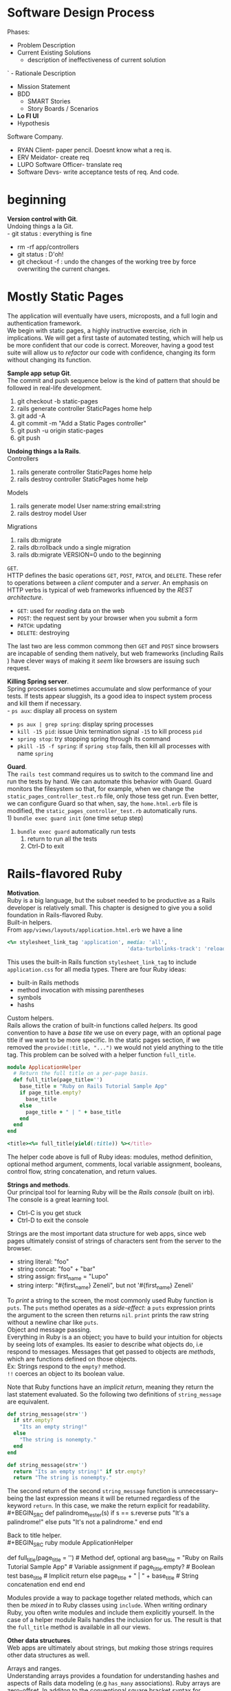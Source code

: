 #+STARTUP: indent
* Software Design Process
Phases:
- Problem Description
- Current Existing Solutions 
  - description of ineffectiveness of current solution
`  - Rationale Description 
- Mission Statement
- BDD
  - SMART Stories
  - Story Boards / Scenarios
- *Lo FI UI*
- Hypothesis

Software Company.
- RYAN Client- paper pencil. Doesnt know what a req is.
- ERV Meidator- create req 
- LUPO Software Officer- translate req
- Software Devs- write acceptance tests of req. And code. 
* beginning
*Version control with Git*. \\
Undoing things a la Git. \\
- git status : everything is fine
- rm -rf app/controllers
- git status : D'oh!
- git checkout -f : undo the changes of the working tree by force
  overwriting the current changes.

* Mostly Static Pages
The application will eventually have users, microposts, and a full
login and authentication framework. \\
We begin with static pages, a highly instructive exercise, rich in
implications. We will get a first taste of automated testing, which
will help us be more confident that our code is correct. Moreover,
having a good test suite will allow us to /refactor/ our code with
confidence, changing its form without changing its function. 

*Sample app setup Git*. \\
The commit and push sequence below is the kind of pattern that should
be followed in real-life development.
1) git checkout -b static-pages
2) rails generate controller StaticPages home help
3) git add -A
4) git commit -m "Add a Static Pages controller"
5) git push -u origin static-pages
6) git push

*Undoing things a la Rails*. \\
Controllers
1) rails generate controller StaticPages home help
2) rails destroy controller StaticPages home help
Models
1) rails generate model User name:string email:string
2) rails destroy model User
Migrations
1) rails db:migrate
2) rails db:rollback    undo a single migration
3) rails db:migrate VERSION=0    undo to the beginning

=GET=. \\
HTTP defines the basic operations =GET=, =POST=, =PATCH=, and
=DELETE=. These refer to operations between a /client/ computer and a
/server/. An emphasis on HTTP verbs is typical of web frameworks
influenced by the /REST architecture/.
- =GET=: used for /reading/ data on the web
- =POST=: the request sent by your browser when you submit a form
- =PATCH=: updating
- =DELETE=: destroying
The last two are less common commong then =GET= and =POST= since
browsers are incapable of sending them natively, but web frameworks
(including Rails ) have clever ways of making it /seem/ like 
browsers are issuing such request.

*Killing Spring server*. \\
Spring processes sometimes accumulate and slow performance of your
tests. If tests appear sluggish, its a good idea to inspect system
process and kill them if necessary. \\
- =ps aux=: display all process on system
- =ps aux | grep spring=: display spring processes
- =kill -15 pid=: issue Unix termination signal =-15= to kill process =pid=
- =spring stop=: try stopping spring through its command
- =pkill -15 -f spring=: if =spring stop= fails, then kill all
  processes with name =spring=

*Guard*. \\
The =rails test= command requires us to switch to the command line and
run the tests by hand. We can automate this behavior with Guard. Guard
monitors the filesystem so that, for example, when we change the
=static_pages_controller_test.rb= file, only those tess get run. Even
better, we can configure Guard so that when, say, the =home.html.erb=
file is modified, the =static_pages_controller_test.rb= automatically
runs. \\
1) =bundle exec guard init= (one time setup step)
2) =bundle exec guard= automatically run tests
   1) return to run all the tests
   2) Ctrl-D to exit
* Rails-flavored Ruby
*Motivation*. \\
Ruby is a big language, but the subset needed to be productive as a
Rails developer is relatively small. This chapter is designed to give
you a solid foundation in Rails-flavored Ruby. \\

Built-in helpers. \\
From =app/views/layouts/application.html.erb= we have a line
#+BEGIN_SRC ruby
<%= stylesheet_link_tag 'application', media: 'all',
                                       'data-turbolinks-track': 'reload' %>
#+END_SRC
This uses the built-in Rails function =stylesheet_link_tag= to include
=application.css= for all media types. There are four Ruby ideas:
- built-in Rails methods
- method invocation with missing parentheses
- symbols
- hashs

Custom helpers. \\
Rails allows the cration of built-in functions called /helpers/. Its
good convention to have a /base tite/ we use on every page, with an
optional page title if we want to be more specific. In the static
pages section, if we removed the =provide(:title, "...")= we would not
yield anything to the title tag. This problem can be solved with a
helper function =full_title=.
#+BEGIN_SRC ruby
module ApplicationHelper
  # Return the full title on a per-page basis.
  def full_title(page_title='')
    base_title = "Ruby on Rails Tutorial Sample App"
    if page_title.empty?
      base_title
    else
      page_title + " | " + base_title
    end
  end
end 

<title><%= full_title(yield(:title)) %></title>
#+END_SRC
The helper code above is full of Ruby ideas: modules, method
definition, optional method argument, comments, local variable
assignment, booleans, control flow, string concatenation, and return
values.

*Strings and methods*. \\
Our principal tool for learning Ruby will be the /Rails console/
(built on irb). The console is a great learning tool. 
- Ctrl-C is you get stuck
- Ctrl-D to exit the console

Strings are the most important data structure for web apps, since web
pages ultimately consist of strings of characters sent from the server
to the browser.
- string literal: "foo"
- string concat: "foo" + "bar"
- string assign: first_name = "Lupo"
- string interp: "#{first_name} Zeneli", but not '#{first_name} Zeneli'
To /print/ a string to the screen, the most commonly used Ruby
function is =puts=. The =puts= method operates as a /side-effect/: a
=puts= expression prints the argument to the screen then returns
=nil=. 
=print= prints the raw string without a newline char like =puts=. \\

Object and message passing. \\
Everything in Ruby is a an object; you have to build your intuition
for objects by seeing lots of examples. Its easier to describe what
objects do, i.e respond to messages. Messages that get passed to
objects are /methods/, which are functions defined on those
objects. \\
Ex: Strings respond to the =empty?= method. \\
=!!= coerces an object to its boolean value.

Note that Ruby functions have an /implicit return/, meaning they
return the last statement evaluated. So the following two definitions
of =string_message= are equivalent.
#+BEGIN_SRC ruby
def string_message(str='')
  if str.empty?
    "Its an empty string!"
  else
    "The string is nonempty."
  end
end

def string_message(str='')
  return "Its an empty string!" if str.empty?
  return "The string is nonempty."
#+END_SRC
The second return of the second =string_message= function is
unnecessary--being the last expression means it will be returned
regardless of the keyword =return=. In this case, we make the return
explicit for readability. \\
#+BEGIN_SRC
def palindrome_tester(s)
  if s == s.reverse
    puts "It's a palindrome!"
  else
    puts "It's not a palindrome."
  end
end
#+END_SRC

Back to title helper. \\
#+BEGIN_SRC ruby
module ApplicationHelper
  # Returns the full title on a per-page basis.       # Documentation comment
  def full_title(page_title = '')                     # Method def, optional arg
    base_title = "Ruby on Rails Tutorial Sample App"  # Variable assignment
    if page_title.empty?                              # Boolean test
      base_title                                      # Implicit return
    else
      page_title + " | " + base_title                 # String concatenation
    end
  end
end
#+END_SRC
Modules provide a way to package together related methods, which can
then be /mixed in/ to Ruby classes using =include=. When writing
ordinary Ruby, you often write modules and include them explicitly
yourself. In the case of a helper module Rails handles the inclusion
for us. The result is that the =full_title= method is available in all
our views. 

*Other data structures*. \\
Web apps are ultimately about strings, but /making/ those strings
requires other data structures as well. 

Arrays and ranges. \\
Understanding arrays provides a foundation for understanding hashes
and aspects of Rails data modeling (e.g =has_many= associations). Ruby
arrays are zero-offset. In additon to the conventional square bracket
syntax for accessing array elements, Ruby offers synonyms =first=,
=second=, and =last=. 
#+BEGIN_SRC ruby
>> # split on defualt; space 
>>  "foo bar     baz".split     # Split a string into a three-element array.
=> ["foo", "bar", "baz"]
>> # split on 'x'
>> "fooxbarxbazx".split('x')
=> ["foo", "bar", "baz"]

>> # none of the methods change the array a
>> a
=> [42, 8, 17]
>> a.empty?
=> false
>> a.include?(42)
=> true
>> a.sort
=> [8, 17, 42]
>> a.reverse
=> [17, 8, 42]
>> a.shuffle
=> [17, 42, 8]
>> a
=> [42, 8, 17]

>> # mutator methods of arrays ("bang" suffix)
>> a
=> [42, 8, 17]
>> a.sort!
=> [8, 17, 42]
>> a
=> [8, 17, 42]

>> # push operations; arrays contain mixture of types
>> a.push(6)                  # Pushing 6 onto an array
=> [42, 8, 17, 6]
>> a << 7                     # Pushing 7 onto an array
=> [42, 8, 17, 6, 7]
>> a << "foo" << "bar"        # Chaining array pushes
=> [42, 8, 17, 6, 7, "foo", "bar"]

>> # join: inverse of split
>> a
=> [42, 8, 17, 6, 7, "foo", "bar"]
>> a.join                       # Join on nothing.
=> "4281767foobar"
>> a.join(', ')                 # Join on comma-space.
=> "42, 8, 17, 6, 7, foo, bar"

>> # ranges to arrays via to_a
>> 0..9
=> 0..9
>> 0..9.to_a              # Oops, call to_a on 9.
NoMethodError: undefined method `to_a' for 9:Fixnum
>> (0..9).to_a            # Use parentheses to call to_a on the range.
=> [0, 1, 2, 3, 4, 5, 6, 7, 8, 9]
>> # slicing: pulling out array elements
>> a = %w[foo bar baz quux]         # Use %w to make a string array.
=> ["foo", "bar", "baz", "quux"]
>> a[0..2]
=> ["foo", "bar", "baz"]
>> # slice to the end; -1 trick
>> a = (0..9).to_a
=> [0, 1, 2, 3, 4, 5, 6, 7, 8, 9]
>> a[2..(a.length-1)]               # Explicitly use the array's length.
=> [2, 3, 4, 5, 6, 7, 8, 9]
>> a[2..-1]                         # Use the index -1 trick.
=> [2, 3, 4, 5, 6, 7, 8, 9]
>> # character ranges
>> ('a'..'e').to_a
=> ["a", "b", "c", "d", "e"]
#+END_SRC

Blocks. \\
Arrays and ranges respond to a host of methods that accept /blocks/.
=(1..5).each { |i| puts 2 * i }= calls the =each= method on the range
=(1..5)= and passes the block as an argument to =each=.  =|i|= is Ruby
syntax for a block varaible. In the Rails Tutorial we’ll follow the
common convention of using curly braces only for short one-line blocks
and the do..end syntax for longer one-liners and for multi-line
blocks. \\
To understand blocks, you have to see them a lot and eventually get
used to them. Below are a few examples that use the =map= method on
arrays and ranges. The =map= method returns the result of applying the
given block to each element of the array or range. 
#+BEGIN_SRC ruby
>> (1..5).each do |i|
?>   puts 2 * i
>> end
246810=> 1..5
>> (1..5).each do |number|
?>   print 2 * number
>>   print '--'
>> end
2--4--6--8--10--=> 1..5

>> 3.times { puts "Betelgeuse!" }   # 3.times takes a block with no variables.
"Betelgeuse!"
"Betelgeuse!"
"Betelgeuse!"
=> 3
>> (1..5).map { |i| i**2 }          # The ** notation is for 'power'.
=> [1, 4, 9, 16, 25]
>> %w[a b c]                        # Recall that %w makes string arrays.
=> ["a", "b", "c"]
>> %w[a b c].map { |char| char.upcase }
=> ["A", "B", "C"]
>> %w[A B C].map { |char| char.downcase }
=> ["a", "b", "c"]

>> # when calling a method of the variable use "symbol-to-proc"
>> %w[A B C].map { |char| char.downcase }
=> ["a", "b", "c"]
>> %w[A B C].map(&:downcase)
=> ["a", "b", "c"]

>> # generate random subdomains
>> ('a'..'z').to_a                     # An alphabet array
=> ["a", "b", "c", "d", "e", "f", "g", "h", "i", "j", "k", "l", "m", "n", "o",
"p", "q", "r", "s", "t", "u", "v", "w", "x", "y", "z"]
>> ('a'..'z').to_a.shuffle             # Shuffle it.
=> ["c", "g", "l", "k", "h", "z", "s", "i", "n", "d", "y", "u", "t", "j", "q",
"b", "r", "o", "f", "e", "w", "v", "m", "a", "x", "p"]
>> ('a'..'z').to_a.shuffle[0..7]       # Pull out the first eight elements.
=> ["f", "w", "i", "a", "h", "p", "c", "x"]
>> ('a'..'z').to_a.shuffle[0..7].join  # Join them together to make one string.
=> "mznpybuj"
#+END_SRC

Hashes and symbols. \\
Hashes are indicated with curly braces containing key-value
pairs. Hashes doe not guarantee keeping elements in a particular
order. If order matters, use an array. hash value for an undefined key
is simply nil. \\
Although hashes can accept any object as a key, its more common to use
symbols. Symbols represent a single entity (rather then a set of
characters such as strings) so they are compared easily in O(1)
time. This makes them ideal as key representations. The
symbol/hashrocket construction follows the hash notation of other
languages (such as JS). =:name =>= and =name:= are effectively the
same /only inside literal hashes/. \\
Hash values can be virtually anything, even other hashes (cf. code
below). These nested hashes are heavily used by Rails. Hashes (like
ranges and arrays) respond to the =each= method (cf. code below). \\
Note. =inspect= returns a string with a literal representation of the
object it's called on.

#+BEGIN_SRC ruby
>> user = {}                          # {} is an empty hash.
=> {}
>> user["first_name"] = "Michael"     # Key "first_name", value "Michael"
=> "Michael"
>> user["last_name"] = "Hartl"        # Key "last_name", value "Hartl"
=> "Hartl"
>> user["first_name"]                 # Element access is like arrays.
=> "Michael"
>> user                               # A literal representation of the hash
=> {"last_name"=>"Hartl", "first_name"=>"Michael"}

>> # hash literal representation
>> user = { "first_name" => "Michael", "last_name" => "Hartl" }
=> {"last_name"=>"Hartl", "first_name"=>"Michael"}

>> # symbol examples
>> "name".split('')
=> ["n", "a", "m", "e"]
>> :name.split('')
NoMethodError: undefined method `split' for :name:Symbol
>> "foobar".reverse
=> "raboof"
>> :foobar.reverse
NoMethodError: undefined method `reverse' for :foobar:Symbol
>> user = { :name => "Michael Hartl", :email => "michael@example.com" }
=> {:name=>"Michael Hartl", :email=>"michael@example.com"}
>> user[:name]              # Access the value corresponding to :name.
=> "Michael Hartl"
>> user[:password]          # Access the value of an undefined key.
=> nil

>> # symbol and hashrocket combination 
>> h1 = { :name => "Michael Hartl", :email => "michael@example.com" }
=> {:name=>"Michael Hartl", :email=>"michael@example.com"}
>> h2 = { name: "Michael Hartl", email: "michael@example.com" }
=> {:name=>"Michael Hartl", :email=>"michael@example.com"}
>> h1 == h2
=> true

>> # nested hashes
>> params = {}        # Define a hash called 'params' (short for 'parameters').
=> {}
>> params[:user] = { name: "Michael Hartl", email: "mhartl@example.com" }
=> {:name=>"Michael Hartl", :email=>"mhartl@example.com"}
>> params
=> {:user=>{:name=>"Michael Hartl", :email=>"mhartl@example.com"}}
>>  params[:user][:email]
=> "mhartl@example.com"

>> # each on hashes with inspect method calls
>> flash = { success: "It worked!", danger: "It failed." }
=> {:success=>"It worked!", :danger=>"It failed."}
>> flash.each do |key, value|
?>   puts "Key #{key.inspect} has value #{value.inspect}"
>> end
Key :success has value "It worked!"
Key :danger has value "It failed."

>> # more inspect calls
>> puts (1..5).to_a            # Put an array as a string.
1
2
3
4
5
>> puts (1..5).to_a.inspect    # Put a literal array.
[1, 2, 3, 4, 5]
>> puts :name, :name.inspect
name
:name
>> puts "It worked!", "It worked!".inspect
It worked!
"It worked!"

>> # inspect shortcut
p :name             # Same output as 'puts :name.inspect'
:name
#+END_SRC

CSS revisited. \\
In Ruby, parentheses are optional during function calls. When hashes
are the /last/ argument in a function call, the curly braces are
optional. Ruby interprets it correctly because, Ruby doesn't
distinguish between newlines and other whitespace in this
context. Breaking the lines with whitespace helps in readability. \\
The =stylesheet_link_tag= function is called with two arguments:
- a string indicating the path to the stylesheet
- a hash with two elements, indicating the media type and telling
  Rails to use the turbolinks feature
Because of the ERb, the results are inserted into the template of the
ERb. 

#+BEGIN_SRC ruby
# Parentheses on function calls are optional.
stylesheet_link_tag('application', media: 'all',
                                   'data-turbolinks-track': 'reload')
stylesheet_link_tag 'application', media: 'all',
                                   'data-turbolinks-track': 'reload'
# Curly braces on final hash arguments are optional.
stylesheet_link_tag 'application', { media: 'all',
                                     'data-turbolinks-track': 'reload' }
#+END_SRC

*Ruby classes*. \\
Ruby uses /classes/ to organize methods; these classes are than
/instantiated/ to create objects. \\
Constructors. We instantiated a string using the double quote
characters, i.e a literal constructor for strings. But we can also use
the =new= keyword on the class name itself to instantiate an
object. Arrays work the same way; they accept a literal array. Hashes,
in contrast to =Array.new=, take a default value for the hash, which
will be the value for nonexistent keys. \\
When a method gets called on the class itslef (e.g =new=), then it is
a /class method/. A method call on an instance (e.g. =length= on an
array) is an /instance method/.  
#+BEGIN_SRC ruby
>> s = String.new("foobar")   # A named constructor for a string
=> "foobar"
>> s.class
=> String
>> s == "foobar"
=> true
>> a = Array.new([1, 3, 2])
=> [1, 3, 2]
>> h = Hash.new
=> {}
>> h[:foo]            # Try to access the value for the nonexistent key :foo.
=> nil
>> h = Hash.new(0)    # Arrange for nonexistent keys to return 0 instead of nil.
=> {}
>> h[:foo]
=> 0
#+END_SRC

Class inheritance. \\
The =class= and =superclass= methods are useful to find out the class
hierarchy. If you trace back the class hierarchy far enough then every
class in Ruby ultimately inherits from =BasicObject=, which has no
superclass itself. This is the technical meaning of "everything in
Ruby is an object". 
#+BEGIN_SRC ruby
>> s = String.new("foobar")
=> "foobar"
>> s.class                        # Find the class of s.
=> String
>> s.class.superclass             # Find the superclass of String.
=> Object
>> s.class.superclass.superclass  # Ruby 1.9 uses a new BasicObject base class
=> BasicObject
>> s.class.superclass.superclass.superclass
=> nil

>> class Word < String             # Word inherits from String.
>>   # Returns true if the string is its own reverse.
>>   def palindrome?
>>     self == self.reverse        # self is the string itself.
>>   end
>> end
=> nil
>> s = Word.new("level")    # Make a new Word, initialized with "level".
=> "level"
>> s.palindrome?            # Words have the palindrome? method.
=> true
>> s.length                 # Words also inherit all the normal string methods.
=> 5
>> s.class
=> Word
>> s.class.superclass
=> String
>> s.class.superclass.superclass
=> Object
#+END_SRC

Modify built-in classes. \\
While inheritance is a powerful idea, in the case of palindrome it
might be more natural to add the =palindrome?= method to the =String=
class itself, so we can use it on a string literal. Modifying built-in
classes is a powerful technique, but its considered bad form to add
methods to built-in classes without having a /really good/ reason for
doing so. \\
In Rails, web apps often want to prevent variables from being
blank--e.g a user's name should be something other than whitespace, so
rails adds the =blank?= method to Ruby. \\
The =self= keyword does not need to be used when dealing with
classes. =self= may be removed and all method calls in the function
weill be done on the instance. 
#+BEGIN_SRC ruby
>> "level".palindrome?
NoMethodError: undefined method `palindrome?' for "level":String
>> class String
>>   # Returns true if the string is its own reverse.
>>   def palindrome?
>>     self == self.reverse
>>   end
>> end
=> nil
>> "deified".palindrome?
=> true

>> # Rails adds the blank? method to Ruby
>> "".blank?
=> true
>> "      ".empty?
=> false
>> "      ".blank?
=> true
>> nil.blank?
=> true
>> nil.empty?
NoMethodError: undefined method `empty?' for nil:NilClass

>> class String
>>   def shuffle
>>     self.split('').d=shuffle.join
>>   end
>> end
>> "foobar".shuffle
=> "borafo"

>> # is the same as 
>> class String
>>   def shuffle
>>     split('').shuffle.join
>>   end
>> end
>> "foobar".shuffle
=> "borafo"
#+END_SRC

A controller class. \\
When call the =home= method on the instantiated
=StaticPagesController= object, we get a value of nil. The point of
the =home= action is to render a web page, not to return a
value. Rails is written in Ruby, but Rails is not Ruby. Some Rails
classes are used like ordinary Ruby objects. Rails is its own thing
and should be studied seperately from Ruby.
#+BEGIN_SRC ruby
>> controller = StaticPagesController.new
=> #<StaticPagesController:0x22855d0>
>> controller.class
=> StaticPagesController
>> controller.class.superclass
=> ApplicationController
>> controller.class.superclass.superclass
=> ActionController::Base
>> controller.class.superclass.superclass.superclass
=> ActionController::Metal
>> controller.class.superclass.superclass.superclass.superclass
=> AbstractController::Base
>> controller.class.superclass.superclass.superclass.superclass.superclass
=> Object

>> controller.home
=> nil
#+END_SRC

A user class. \\
In Rails, the principal importance of instance variables is that they
are automatically available in the views. \\
In general they are used for variables that need to be available
throughout a Ruby class. \\
Initializing objects using a hash argument is a technique known as
/mass assignment/ (cf ch7). 
- =attr_accessor= creates /attribute accessors/ corresponding to a
  user's name and email address. This creates "getter" and "setter"
  methods that allow us to retrieve (get) and assing (set) =@name= and
  =@email= instance variables.
- =def initialize= is special in Ruby: it's the method called when we
  execute =User.new=.
- =attributes = {}=: the attributes variable has a /default value/ equal to
  the empty hash, so that we can define a user with no name or email
  address.
  - Recall: hashes return =nil= for nonexistent keys, so
    =attributes[:name]= will be =nil= and =attributes[:email]= will be
    =nil=.
#+BEGIN_SRC ruby
class User
  attr_accessor :name, :email

  def initialize(attributes = {})
    @name  = attributes[:name]
    @email = attributes[:email]
  end

  def formatted_email
    "#{@name} <#{@email}>"
  end
end

>> require './example_user'     # This is how you load the example_user code.
=> true
>> example = User.new
=> #<User:0x224ceec @email=nil, @name=nil>
>> example.name                 # nil since attributes[:name] is nil
=> nil
>> example.name = "Example User"           # Assign a non-nil name
=> "Example User"
>> example.email = "user@example.com"      # and a non-nil email address
=> "user@example.com"
>> example.formatted_email
=> "Example User <user@example.com>"

>> # we can omit the curly braces for final hash arguments
>> user = User.new(name: "Michael Hartl", email: "mhartl@example.com")
=> #<User:0x225167c @email="mhartl@example.com", @name="Michael Hartl">
>> user.formatted_email
=> "Michael Hartl <mhartl@example.com>"
#+END_SRC
* Filling in the layout
Objectives:
- fill in the custom stylesheet
- fill in layout with links to the pages (such as Home and About)
- learn about partials, Rails routes, asset pipeline, and Sass
- user sign up functionality
Most of the changes deal with add/editing markup of the sample apps
layout, which (based on our testing guidelines) is exactly the kind of
work that we wouldn't ordinarily test-drive, or even test at all. Most
of the time will be in the editor and browser. We will write our first
/integration test/ to check the links on the final layout are
correct. 

*Adding some structure*. \\
We use CSS, Bootstrap, and partials to create a tidy layout. Its
useful to get a high-level overview of the UI as early as possible;
for that we use /mockups/ (in context of webapps: /wireframes), which
are rough sketches of what the eventual app will look like. \\


*Sass and the asset pipeline*. \\
The /asset pipeline/ simplifies the production and management of
static assets. 

The asset pipeline. \\
From the perspective of a typical Rails developer, there are three
main features to understand about the asset pipeline:
- asset directories: three standard directories for static
  assets. Each of these directories has a subdirectory for each asset
  class: images, JS, CSS.
  - =app/assets=: assets specific to the present app
  - =lib/assets=: assets for libraries written by our developer team
  - =vendor/assets=: assets from third party developers
- manifest files: after placing the assets in their logical locations,
  manifest files tell Rails (via Sprockets gem) how to combine them to
  form a single file. We won't need to make any changes, but see the
  Rails Guides entry on the asset pipeline for more details. Consider
  the =application.css= as an   example. The CSS comments are used by
  Sprockets to include the proper files:
  - '*= require_tree': ensures that all CSS files in the
    =app/assets/stylesheets= dir (including tree subdirs) are included
    in the application CSS.
  - '*= require_self': specifies where in the loading sequence the CSS
    in =application.css= itself gets included. 
- preprocessor engines: after you assembled your assets, Rails
  prepares them for the site template by running them through several
  preprocessing engines and using the manifest files to combine them
  for delivery to the browser. We tell Rails which processor to use
  using the filename extensions =.scss=,  =.coffee=, or =.erb=. The
  preprocessor engines can be chained, so that =foobar.js.erb.coffee=
  get run through both CoffeeScript and ERb (code from right to left).

Efficiency in production. \\
The asset pipeline results in assets that are optimized to be
efficient in a production application. Traditional methods for
organizing CSS and JS involve splitting functionality into seperate
files and using nice formatting (convenient for programmers,
inefficient for production). In particular, multiple full-sized files
can significantly slow page-load times. With the asset pipeline, we
don't have to choose between speed and convenience: we can work with
multiple nicely formated files in dev, and then use the asset pipeline
to make efficient files in production. In particular the asset
pipeline combines all the: 
- application stylesheets into one CSS file (=application.css=),
- application JS into one JS file (=application.js=),
and then minifies them to remove the unnecessary spacing and
indentation that bloats the file size.

Syntactically awesome stylesheets. \\
Sass is a language for writing stylesheets that improves on CSS. We
cover two improvements:
- nesting: nested elements can inherit from enclosing parent
  element. To reference the parent element (e.g =#logo= on hover),
  we use an =&= (cf. below) to get =&:hover= (converted by SCSS to
  =#logo:hover=). 
- variables: eliminate duplication and write more expressive code. Its
  often useful to define variables even for values that aren't
  repeated. 
- mixins (cf. ch7)
Sass supports a format called SCSS, which is a superset of CSS
itself. Consequently, every CSS file is also a valid SCSS file, which
is convenient for projects with existing style rules. Since the Rails
asset pipeline automatically uses Sass to process files with the
=.scss= extension, the =custom.scss= file will be run through the Sass
preprocessor before being packaged up for delivery to the browser. 

SCSS nesting examples.
#+BEGIN_SRC css
// CSS
.center {
  text-align: center;
}
.center h1 {
  margin-bottom: 10px;
}

// CSS hover attribute
#logo {
  ...
}
#logo:hover {
  ...
}


// SCSS
.center {
  text-align: center;
  h1 {
    margin-bottom: 10px;
  }
}

// SCSS hover attribute
#logo {
  ...
  &:hover {
    ...
  }
}
#+END_SRC

SCSS variable declaration examples.
#+BEGIN_SRC css
// CSS: multiple declarations of the same attributes
h2 {
  ...
  color: #777;
}
...
footer {
  ...
  color: #777;
}

// SCSS: defining variables
$light-gray: #777;
...
h2 {
  ...
  color: $light-gray;
}
...
footer {
  ...
  color: $light-gray;
}
#+END_SRC


Rails routes. \\
To add the named routes for the sample app's static pages, we'll edit
the routes file, =config/routes.rb=, that Rails uses to define URL
mappings. We'll begin by reviewing the route for the Home page, which
is a special case, and then define a set of routes for the remaining
static pages. Root route definition (controller#action) :
 : root 'static_pages#home'
Defining the root route creates a named route that allows us to refer
to routes by names other than the raw URL. 
- =root_path= -> '/'
- =root_url=  -> 'http://www.example.com'
We use =_path= for all but redirects, in which case, we use =_url= as
specified in the HTTP standard. We redefine the verbose
=static_pages/...= routes to shorter ones:
 : get 'static_pages/help'
 : get '/help', to: 'static_pages#help'


Using named routes. \\

Layout link tests. \\
After filling several of the layout links, it's a good idea to test
them to make sure they're working correctly. We could do this by hand
with a browser: visit the root path then check the links by hand.
This quickly becomes combersome. Instead, we simulate the same series
of steps using an /integration test/.
=$ rails generate integration_test site_layout=
Our plan for testing the layout links involves checking the HTML
structure of our site:
1) get the root path (Home page)
2) verify the right page template is rendered
3) check for the correct link to the Home, Help, About, and Contact
   pages
Below we use some of the more advanced options of the =assert_select=
method. We use the syntax that allows us to test for the presence of a
particular link-URL combination by specifying the tag name =a= and
attribute =href=. Rails automatically inserts the value of (say) the
=about_path= in place of the question (escaping special characters) to
get the tag <a href"/about">...</a>. The assertion of the root path
verifies there are two such links (the logo and navigation menu
element). \\
Below are more uses of =assert_select=. While =assert_select= is flexible
and powerful (having many more options than shown here), experience
shows that it's wise to take a lightweight approach to testing only
HTML elements (such as site layout links) that are unlikely to change
much over time. 
#+BEGIN_SRC ruby
  test "layout links" do
    get root_path
    assert_template 'static_pages/home'
    assert_select "a[href=?]", root_path, count: 2
    assert_select "a[href=?]", help_path
    assert_select "a[href=?]", about_path
    assert_select "a[href=?]", contact_path
  end
#+END_SRC
| Code                                        | Matching HTML                  |
|---------------------------------------------+--------------------------------|
| assert_select "div"                         | <div>foobar</div>              |
| assert_select "div", "foobar"               | <div>foobar</div>              |
| assert_select "div.nav"                     | <div class="nav">foobar</div>  |
| assert_select "div#profile"                 | <div id="profile">foobar</div> |
| assert_select "div[name=yo]"                | <div name="yo">hey</div>       |
| assert_select "a[href=?]", '/', count: 1    | <a href="/">foo</a>            |
| assert_select "a[href=?]", '/', text: "foo" | <a href="/">foo</a>            |


*User signup: a first step*. \\
We will make a route for the singup page and create a second
controller. There are three steps for representing users on the sample
app site:
1) layout and routing of the signup page (here)
2) modeling users (ch6)
3) user registration and account activation (ch7)

User controller. \\
 : $ rails generate controller Users new
We =generate= the simplest controller that meets our needs, viz one
with a stub signup page for new users. Following REST, we'll call the
action for new users =new=. \\
The result creates a Users controller with a =new= action, a stub for
a user view, a minimal test for the new user page, and the routing. 

On multiple assertions in single test. \\
Some developers insist that a single test shouldn’t contain multiple
assertions. I find this practice to be unnecessarily complicated,
while also incurring an extra overhead if there are common setup tasks
needed before each test. In addition, a well-written test tells a
coherent story, and breaking it up into individual pieces disrupts the
narrative. I thus have a strong preference for including multiple
assertions in a test, relying on Ruby (via minitest) to tell me the
exact lines of any failed assertions. 

What we learned in this chapter
- Using HTML5, we can define a site layout with logo, header, footer, and main body content.
- Rails partials are used to place markup in a separate file for convenience.
- CSS allows us to style the site layout based on CSS classes and ids.
- The Bootstrap framework makes it easy to make a nicely designed site quickly.
- Sass and the asset pipeline allow us to eliminate duplication in our CSS while packaging up the results efficiently for production.
- Rails allows us to define custom routing rules, thereby providing named routes.
- Integration tests effectively simulate a browser clicking from page to page. 
* Modeling users
- we create a /data model/ for users of our site, together with a way
  to store that data
- ch7- give users the ability to sign up for our site and create a
  user and profile page
- ch8 and ch9- let them log in and log out as well
- ch10- protect pages from improper access
- ch11 and ch12- add account activations (thereby confirming valid
  email) and password resets

Rolling our own authentication system. \\
Virtually all web apps require a login and authentication system of
some sort. Most web frameworks (Rails included) have a plethora of
authentication and authorization systems (Clearance, Authlogic,
Device, CanCan and non-Rails-specific solutions built on OpenID or
OAuth). Why reinvent the wheel? \\
Authentication on most sites requires extensive
customization. Mofifying a third-party product is often more work than
writing the system from scratch. Also, off-the-shelf systems can be
"black boxes". Writing our own helps us understand (and provides the
ability to modify) the internals of others.

*User model*. \\
Although ultimate goal is to create a signup page for our site. Before
we accept information from users, we must create data structures to
capture and store it. \\
We are dealing with the M in MVC. The default Rails solution the
problem of persistence is to use a /database/ for long-term data
storage. The default library for interacting with the database is
/Active Record/. Active Record comes with a host of methods for
creating, saving, and finding data objects, all without having to use
the structured query language SQL. \\
Moreover, Rails has a feature called /migrations/ to allow data
definitions to be written in pure Ruby, without having to learn an SQL
DDL. In effect, Rails insulates you almost entirely from the details
of the database.

Database migrations. \\
Recall: we created a custom-built =User= class and created user
objects through the Rails console. That class served as a useful
example, but lacked the critical property of /persistence/: when we
created a User object it disappeared as soon as we exited the Rails
console. Our goal is to create a model to persist users data. \\
When using Rails to model users we don't need to identify the
attributes explicitly (Rails uses a RDB by default). 
 : We generated a Users controller with:
 : $ rails generate controller Users new
 : To generate a model, we use the analogous command
 : $ rails generate model User name:string email:string
Note. In contrast to the plural convention for controller names,
models names are singular: a Users controller, but a User model. \\
The result of the model generator is a migration file. Migrations
provide a means to alter the structure of the RDB incrementally. \\
The migration consists of a =change= method that determines the change
to be made to the database. The =create_table= method accepts a block
with one block variable, in this case called =t= for table. Inside the
block, the =create_table= method uses the =t= object to create =name=
and =email= columns in the database, both of type string. Here the
table name is plural, =users=, even though the model name is singular
=User=, reflecting the linguistic convention followed by Rails: 
- a model represents a single user
- a database table consists of many users.
=t.timestamps= creates two colums, =created_at= and =updated_at=,
which are timestamps for the record. \\
We run =rails db:migrate= to 'migrate up'. The first time its run, it
creates a file =db/development.sqlite3=, which is an SQLite
database. \\
Under the hood, this command executes the =drop_table= command to remove
the users table from the database. The reason this works is that the
change method knows that =drop_table= is the inverse of =create_table=,
which means that the rollback migration can be easily inferred. In the
case of an irreversible migration, such as one to remove a database
column, it is necessary to define separate up and down methods in
place of the single change method. Read about migrations in the Rails
Guides for more information.
#+BEGIN_SRC ruby
def change
    create_table :users do |t|
      t.string :name
      t.string :email

      t.timestamps
    end
#+END_SRC


Creating user objects. \\
=rails console --sandbox= for when we don't want to make any
changes. An class inheriting from Active Record also takes an
initialization hash to set the object attributes:
 : >> user = User.new(name: "Lupo Zen", email: "lzen@example.com")
 : => #<User id: nil, name: "Lupo Zen", email: "lzen@example.com", 
        created_at: nil, updated_at: nil>
 : >> user.valid?
 : true
Our =user= object is valid, as verified by calling the =valid?=
method (cf. below). So far we've only created the object in memory
(note the =id= column). We can use the =save= method to persist
objects from memory to the database. You can learn a lot by reading
by reading the SQL corresponding to Active Record commands. \\
The =create= method combins the =new= and =save= method to directly
persist. While =save= returns a boolean to determine if the user was
saved, =create= simply returns the user object back. The inverse is
the =destroy= method which also returns the object in question. The
destroyed object still exists in memory. \\
So how do we know if we really destroyed an object? And for saved and
non-destroyed objects, how can we retrieve users from the database? We
need to learn how to use Active Record to find user objects. 
#+BEGIN_SRC ruby
>> user.save
(0.4ms)  SAVEPOINT active_record_1
  SQL (0.8ms)  INSERT INTO "users" 
  ("name", "email", "created_at", "updated_at") 
  VALUES ($1, $2, $3, $4) RETURNING "id"  
  [["name", "Lupo Zen"], ["email", "lzen@example.com"], 
  ["created_at", 2016-08-19 23:43:33 UTC], 
  ["updated_at", 2016-08-19 23:43:33 UTC]]
   (0.3ms)  RELEASE SAVEPOINT active_record_1
=> true
>> user
=> #<User id: 1, name: "Lupo Zen", email: "lzen@example.com", 
  created_at: "2016-08-19 23:43:33", updated_at: "2016-08-19 23:43:33">
#+END_SRC

Finding user objects. \\
- =User.find(1)=: matches the id field of user records. 
- =User.find_by(email: "...")=: match specified column with
  specified paramter of a user record.
- =User.first= : first user of the database.
- =User.all= : returns all the users in the database as an object of
  class =ActiveRecord::Relation= (effectively an array).
- =user.reload= : reloads that in memory =user= object from the
  database copy. We can change the in memory copy and persist with
  =save=. In effect, reassigning is a way to update multiple attributes.
- =user.update_attributes(name: "...")= a second way to update
  multiple attributes. Returns boolean as sentinel value.

Updating user objects. \\
Once we've create objects, we often want to update them. There are two
basic ways to do this.
- =save=: we can assign attributes individually, then =save=, then
  =reload= from the database to see the affected attributes (as well
  as the =user.updated_at= attribute).
- =update_attributes=: the method accepts a hash of attributes, and on
  success performs both the update and save in one step (returning
  =true= to indicate that the save went through). Note- If any of the
  validation fails, such as when a password is required to save a
  record, the call to =update_attributes= will fail. We use the
  singular to bypass this restriction.
#+BEGIN_SRC ruby
assignment then save
>> user           # Just a reminder about our user's attributes
=> #<User id: 1, name: "Michael Hartl", email: "mhartl@example.com",
created_at: "2016-05-23 19:05:58", updated_at: "2016-05-23 19:05:58">
>> user.email = "mhartl@example.net"
=> "mhartl@example.net"
>> user.save
=> true
reload from the database
>> user.email
=> "mhartl@example.net"
>> user.email = "foo@bar.com"
=> "foo@bar.com"
>> user.reload.email
=> "mhartl@example.net

update attribute method call
>> user.update_attribute(:name, "El Duderino")
=> true
>> user.name
=> "El Duderino"
#+END_SRC

*User validations*. \\
The User model now has working =name= and =email= attributes, but they
are completely generic; any string will do. We will add validations
for =name= not to be blank, =email= should match the specific format
characteristic of email addresses. Moreover, since we'll be using
email addresses as unique usernames when users log in, we shouldn't
allow email duplicates in the database. \\
Active Record allows us to impose contraints on fields values using
/validations/. We cover the most common cases, validating /presence/,
/length/, /format/ and /uniqueness/. Later we cover /confirmation/. In
ch7 we'll see how validations give us convenient error messages when
users make submissions that violate them. 

A validity test. \\
Model validation is a perfect fit for TDD. It's difficult to be
confident that a given validation is doing exactly what we expec it to
without writing a failing test and then getting it to pass. \\
Our method:
- start with a /valid/ model object,
- set one of its attributes to something we want to be invalid,
- and test that it in fact is invalid.
As a safety net, we'll first write a test to make sure the initial
model object is valid. This way, when the validation tests fail we'll
know it's for the right reason (and not bc the initial object was
invalid in the first place). \\
To write a test for a valid object, we'll create an initially valid
User model object =@user= using the special =setup= method which
automatically gets run before each test. Bc =@user= is an instance
variable, it's automatically available in all the tests, and we can
test its validity using the =valid?= method. The =assert= method
succeeds if =@user.valid?= returns =true= and fails on =false=. \\
Since the =User= class has no =validates= methods, the model is
valid. 
#+BEGIN_SRC ruby
def setup
  @user = User.new(...)
end
test "should be valid" do
  assert @user.valid?
end
#+END_SRC

Validity presence. \\
/Presence/ simply verifies that a given attribute is present. We start
with a test for the presence of a =name= attribute:
- set the =@user= variable's =name= to a blank string
- check (via =assert_not=) that the resulting User object is not
  valid.
 : test "name should be present" do
 :   @user.name = "     "
 :   assert_not @user.valid?
 : end
Running =$ rails test:models= yields RED (failing). This is the
behavior we expect our model to follow, given a blank name, the
statement "assert that the model is not valid" should be true. We
augment the model object to make the statement true:
 : class User < ApplicationRecord
 :   validates :name, presence: true
 : end
Not only do the tests yield GREEN (pass), but we can also see this in
action using =$ rails console --sandbox=. Trying to save a model with
a blank no longer shows the SQL query, rather it displays a red
=ROLLBACK TO SAVEPOINT=. \\
=errors= displays the address of any associated errors with the
model. =errors.full_messages= displays the errors array with the
values of the errors. 

Same process should be followed for validating the presence of the
email attribute of the User model:
- write test statement for expected behavior (via =assert_not=) in the
  =UserTest=
 : test "email should be present" do
 :   @user.email = "     "
 :   assert_not @user.valid?
 : end
- run the test, see it fail (RED): =$ rails test:models=
- augment the model with intentions of providing expected behavior:
  =validates :email, presence: true=
- run the test, see it pass (GREEN): =$ rails test:models=

Length validation. \\
The user’s names will be displayed on the sample site, so we should
enforce some limit on their length.
 : test "name should not be long" do
 :   @user.name = "a" * 51  # over 50 is considered long
 :   assert_not @user.valid?
 : end
This test fails since the user has no length validation. We add length
validation to the user model:
 : validates :name, presence: true, length: { maximum: 50 }
=$ rails test:models= yields GREEN. 

Format validation. \\
The =email= attribute must satisfy more stringent requirements of
being a valid email address. So far, we've only reject blank email
addresses. Here, we require the email to conform to the familiar
pattern =user@example.com=. \\
Neither the test nor the validation will be exhaustive, just good
enough to accept most email addresses and reject most invaild
ones. Recall: the tests specify the behavior we expect. So the test
with the valid addresses are examples of what we expect to be valid
emails. The tests with invalid email address are examples of what we
expect to be invalid. We augment the model with the email validation
code that makes both these examples pass. In a way, we are defining
the boundary conditions of the correct and incorrect behavior of the
model, then implementing the least amount of functionality to make
these assertions examples pass.  \\
Bc email format validation is tricky and error-prone, we'll start with
passing tests for /valid/ email addresses to catch any errors in the
validation. \\
Remark: we can create an array of strings using the =%w[...]=
construct.Below we use =assert= with the second, optional, parameter as our
custom message. Recall: the interpolated =inspect= method returns the
value of the objects =to_s= method.
#+BEGIN_SRC ruby
test "email validation should accept valid addresses" do
  valid_addresses = %w[user@example.com USER@foo.COM A_US-ER@foo.bar.org
                       first.last@foo.jp alice+bob@baz.cn]
  valid_addresses.each do |valid_address|
    @user.email = valid_address
    assert @user.valid?, "#{valid_address.inspect} should be valid"
  end
end
test "email validation should not accept invalid addresses" do
  invalid_addresses = %w[user@example,com user_at_foo.org 
              user.name@example. foo@bar_baz.com foo@bar+baz.com ]
  invalid_addresses.each do |invalid_address|
    @user.email = invalid_address
    assert_not @user.valid? , "#{invalid_address.inspect} should be invalid"
  end
end
#+END_SRC
The application code for the email format validation uses the =format=
validation, which works like this: =validates :email, format: { with:
/<regexp>/ }=. Regular expressions are uses for matching patterns in
strings. Here, we use it to match valid email addresses while not
matching invalid ones. There exists a [[http://emailregex.com][full regex]] for matching email
addresses according to the [[http://www.ietf.org/rfc/rfc5322.txt][official email standard]], but it's enormous,
obscure, and possibly counter-productive. We'll adopt a pragmatic
regex that has proven to be robust in practice (see [[http://www.rubular.com/r/aE4zppL0TA][rublar]] leave off
the \A and \z characters so that you can match more than one email
address at a time in the given test string) : 
 : VALID_EMAIL_REGEX = /\A[\w+\-.]+@[a-z\d\-.]+\.[a-z]+\z/i
| Expression                           | Meaning                                           |
| /\A[\w+\-.]+@[a-z\d\-.]+\.[a-z]+\z/i | full regex                                        |
| /                                    | start of regex                                    |
| \A                                   | match start of a string                           |
| [\w+\-.]+                            | at least one word character, plus, hyphen, or dot |
| @                                    | literal “at sign”                                 |
| [a-z\d\-.]+                          | at least one letter, digit, hyphen, or dot        |
| \.                                   | literal dot                                       |
| [a-z]+                               | at least one letter                               |
| \z                                   | match end of a string                             |
| /                                    | end of regex                                      |
| i                                    | case-insensitive                                  |
Applying the regex to the =email= format validation yields:
: validates :email, presence: true, length: { maximum: 255 }, 
:                   format: { with: VALID_EMAIL_REGEX }
The regex =VALID_EMAIL_REGEX= is a /constant/, idicated in Ruby by a
name starting with a capital letter. 
Note: the regex above allows multiple dots like =foo@bar..com=. The
following is a fix: =VALID_EMAIL_REGEX =
/\A[\w+\-.]+@[a-z\d\-]+(\.[a-z\d\-]+)*\.[a-z]+\z/i=. 

Uniqueness validation. \\
To enforce uniqueness of email addresses (so that we can use them as
usernames), we'll be using the =:unique= option in the =validates=
method. We start with some tests. We cannot use =User.new= as before,
this behavior requires persisting to the database to ensure uniquess
at the persistence level. \\
We specify that the behavior of saving two users with the same email
should not be valid (via the =dup= method). 
#+BEGIN_SRC ruby
  test "email addresses should be unique" do
    duplicate_user = @user.dup
    @user.save
    assert_not duplicate_user.valid?
  end
#+END_SRC
Adding =uniqueness: true= to the User email =validates= method yields
the desired GREEN. \\
Email addresses are typically processed as if they were
case-insensitive--i.e,=foo@bar.com= is the same as =FOO@BAR.COM= or
=FoO@BAr.coM=-- so our validation should incorporate this as
well. Adding the following line to our email unique example test
yields a failing test:
 : duplicate_user.email = @user.email.upcase
If this test feels a little abstract, go ahead and fire up the
console:
#+BEGIN_SRC ruby
$ rails console --sandbox
>> user = User.create(name: "Example User", email: "user@example.com")
>> user.email.upcase
=> "USER@EXAMPLE.COM"
>> duplicate_user = user.dup
>> duplicate_user.email = user.email.upcase
>> duplicate_user.valid?
=> true
#+END_SRC
Hence the test is RED. =uniqueness= accepts an option:
=case_sensitive: false=. This yields the desired GREEN. 
Problem: Active Record uniqueness validation does not guarantee
uniqueness at the database level. 
Consider the scenario:
1) Alice uses =alice@wonderland.com=
2) Alice clicks 'Submit' twice, sending two quick requests
3) Requests pass validation in memory, so both are persisted:
   1) Request 1 creates a user in memory that passes validation
   2) Request 2 does the same and also pases validation
   3) Request 1's user gets saved
   4) Request 2's user gets saved
4) Result: two user records with the same email despite the uniqueness
   validation
Solution: enforce uniqueness at the database level as well as the
model level. Our method: create a database /index/ on the email column
and require that index to be unique. \\
Dealing with the database level requires migrations:
 : $ rails generate migration add_index_to_users_email
Unlike the users migration, the
=[timestamp]_add_index_to_users_email.rb= migration is not
pre-defined, so we fill in its contents: 
 : class AddIndexToUsersEmail < ActiveRecord::Migration[5.0]
 :   def change
 :     add_index :users, :email, unique: true
 :   end
 : end
We migrate the database =$ rails db:migrate=. (If this fails, try
exiting any running sandbox console sessions, which can lock the
database and prevent migrations.)
Remark: an alternative to generating a new migration is to add these
changes to the =users= =change= method. This requires rolling back
then migrating up. \\
Note. The Rails Way is to use migrations every time we discover that
our data model needs to change. \\
#+TODO implement this scenrio when learning ruby threads
Already attempted this using Ruby multi-assignement
#+BEGIN_SRC ruby
 alice = User.new(name: "Alice", email: "alice@wonderland.com")
 => #<User id: nil, name: "Alice", email: "alice@wonderland.com", 
    created_at: nil, updated_at: nil> 
2.3.1 :009 > alice2 = alice.dup
 => #<User id: nil, name: "Alice", email: "alice@wonderland.com", 
    created_at: nil, updated_at: nil> 
2.3.1 :010 > r1, r2 = alice.save, alice2.save
   (0.2ms)  SAVEPOINT active_record_1
  User Exists (0.4ms)  SELECT  1 AS one FROM "users" 
    WHERE "users"."email" = $1 LIMIT $2  [["email", "alice@wonderland.com"],
     ["LIMIT", 1]]
  SQL (0.3ms)  INSERT INTO "users" ("name", "email", 
    "created_at", "updated_at") VALUES ($1, $2, $3, $4) 
    RETURNING "id"  [["name", "Alice"], ["email", "alice@wonderland.com"], 
    ["created_at", 2016-08-21 21:17:13 UTC], 
    ["updated_at", 2016-08-21 21:17:13 UTC]]
   (0.1ms)  RELEASE SAVEPOINT active_record_1
   (0.1ms)  SAVEPOINT active_record_1
  User Exists (0.2ms)  SELECT  1 AS one FROM "users" WHERE "users"."email" =
     $1 LIMIT $2  [["email", "alice@wonderland.com"], ["LIMIT", 1]]
   (0.1ms)  ROLLBACK TO SAVEPOINT active_record_1
 => [true, false] 
2.3.1 :011 > r1, r2 = alice.valid?, alice2.valid?
  User Exists (0.6ms)  SELECT  1 AS one FROM "users" WHERE "users"."email" =
     $1 AND ("users"."id" != $2) LIMIT $3  [["email", "alice@wonderland.com"], 
    ["id", 2], ["LIMIT", 1]]
  User Exists (0.3ms)  SELECT  1 AS one FROM "users" WHERE "users"."email" = 
    $1 LIMIT $2  [["email", "alice@wonderland.com"], ["LIMIT", 1]]
 => [true, false] 
#+END_SRC


Database indices. \\
When creating a column in a database, it's important to consider if we
need to /find/ records by that column. For example, when we allow
users to log in the sample app, we need to find the corresponding user
to the submitted email address. With the current data model, we must
do a linear search (key being the email requested) through all the
users of the database-- i.e a /full-table/ scan. 
Providing an inedex on the email column fixes the problem.

After migrating. The test suite is RED due to violation of the
uniqueness constraint in the /fixtures/, which contain sample data for
the test database. Fixture data doesn't run through validations so
they did not fail earlier tests. They are persisted in the test
database and bc they have the same email, all tests fail. 
#+BEGIN_SRC ruby
one:
  name: MyString
  email: MyString

two:
  name: MyString
  email: MyString
#+END_SRC
Simply removing the contents of the file passes the tests. 

Some databases use case-sensitive indices, but our app treats them the
same. To avoid this incompatibility, we'll standardize on all
lower-case addresses using a =before_save= callback in the =User= model. 
 : before_save { self.email = email.downcase }
At this point, the Alice scenario above will work fine. 

*Adding a secure password*. \\
Method: require each user to have a password (w/ password
confirmation), then store a /hashed/ version in the database. We add a
way to /authenticate/ a user based on a given password (cf. ch8) to
allow users to log in to the site.  Here a /hash/ refers to the result
of applying an irreversible hash function to input data. \\
Authenticating users :
1) take a submitted password
2) hash it
3) compare the result to the hashed value stored in the database
4) if the two match, then submitted password is correct (user authenticated)
By comparing hashed values instead of raw passwords, we will be able to
authenticate users without storing the raw passwords themeselves. Even
if our database is compromised, our users' passwords will still be
secure.

A hashed password. \\
Most of the secure password machinery will be implemented using a
single Rails method =has_secure_password=. When included, it adds:
- ability to save securely hashed =password_digest= attribute to db
- pair of virtual attributes (=password= & =password_confirmation=)
- =authenticate= method that returns the user when password is correct
The model must have a =password_digest= attribute (synonymous with
hashed password). \\
To add the =password_digest= attribute to the =User= model we must
create a migration: =$ rails g migration add_password_digest_to_users
password_digest:string=. Then migrate up. \\
To make the password digest, =has_secure_password= uses a bcrypt (via
the bcrypt gem).

User has secure password. \\
After adding the =has_secure_password= (see
[[http://api.rubyonrails.org/classes/ActiveModel/SecurePassword/ClassMethods.html#method-i-has_secure_password][ActiveModel::SecurePassword::ClassMethods)]] to the User model and
running the tests, we see RED on the tests that assert validity of the
=@user= from setup. All other tests using =assert_not= remain passing
since the model remains invalid but now for the wrong reasons (like test
"name should be present"). =has_secure_password= enforces validation
on the virtual =password= and =password_confirmation= attributes, but
the tests create a =@user= variable w/out these attributes. \\
Resulting =test/models/user_test.rb= is:
:  def setup   # create a valid user
:    @user = User.new(name: "Example User", email: "user@example.com",
:                     password: "foobar", password_confirmation: "foobar")
:  end

Minimum password standards. \\
Good practice: enforce minimum standards on passwords (harder to
guess). Password validations: minimum length of 6 and non blank
results in the following added tests. \\
Aside: tests are documentation. They should explicitly denote what
functionality they are testing. Consider test "name should not be too
long". The evident assignment of 51 chars is considered to long (as
opposed to 51 literal, different chars) is clear to the reader. The
name itself implies the behavior.
 : test "name should not be too long" do
 :   @user.name = "a" *51
 :   assert_not @user.valid?

Creating and authenticating a user. \\
Since users can't sign up through the web (goal in ch7), we use the
=create= method.

*Conclusion*. \\
Starting from scratch, we have a User model w/ name, email, and
password attributes w/ enforcing validations). We have the ability to
securely authenicate users using a given password (all in twelve lines
of code). \\
In ch7, we make a working signup form to create new users w/ a page
displaying each users information. 

What we learned in this chapter. \\
- migrations allow us to modify our application's data model
- active record comes w/ a large number of methods for creating and
  manipulating data models
- active record validations allow us to place constraints on the data
  in our models
- common validations include presence, length, and format
- regular expressions are cryptic but powerful
- defining a database index improves lookup efficiency while allowing
  enforcement of uniqueness at the database level
- we can add a secure password to a model using the built-in
  =has_secure_password= method

* Sign up
User sign up worflow:
- user submits html form with singup information (cf 7.2)
- app creates a new user and saves its attributes to the database
  (cf. 7.4)
- the app renders a profile page w/ the newly created user information
We begin w/ a page /showing/ users (as a first step towards our REST
architecture for users). \\
We rely on the User model validations to increase the odds of new
users having valid emails. In ch11, we'll make sure of email validity
by adding a separate account activation step.

*Showing users*. \\
We make a page to display a user's name and profile photo (eventually
we're creating a profile page to show a user's profile image, basic
user data, and a list of microposts). 

Debug and Rails environments. \\
The profiles will be the first true piece of dynamic pages (i.e., the
view will be a singe page of code, but each profile will be customized
using information retrieved from the application's database). \\
We add debug information to our site layout by displaying useful
information using the =debug= method and =param= variable in
=app/views/layouts/application.html.erb=:
 : <%= debug(params) if Rails.env.development? %>

Rails environments. \\
Rails comes equipped w/ three environments: =test=, =development=, and
=production=. The default environment for the Rails console is
=development=. In the Rails console, =Rails.env= notifies us of the
current environment. To run a console in a different environment (to
debug a test, for instance), you can pass the environment as a
parameter: =$ rails console test=. You can also run different
environments: =$ rails server --environment production= to view your
app running in production. \\
To view the app running in production, we need a production database
(created by running =rails db:migrate= in production):
 : $ rails db:migrate RAILS_ENV=production

A users resource. \\
To make a user profile page, we need a user in the database: how can
the site have a user before there is a working signup page? We follow
the conventions of the REST architecture, which means representing
data as /resources/ that can be created, shown, updated, or
destroyed--four actions corresponding to the four fundamental
operations =POST=, =GET=, =PATCH=, and =DELETE= defined by the HTTP
standard. \\
When following the REST principles, resources are typically referenced
using the resource name and a unique identifier. In the context of
users--which we're now thinking of as a Users resource--we should view
the user with id 1 by issuing a =GET= request to the URL/users/1. Here
the =show= action is implicit in the type of request--when Rails' REST
features are activated, =GET= requests are automatically handled by
the =show= action. \\
Although we have the Users model already created, we get an
=ActionController::RoutingError= when the browser issues a =GET
/users/1= request. By adding =resources :users= to our
=config/routes.rb= file we now have all the REST routes for the user
resource (see =rails routes= command). \\
Now that we have the REST routing for the users resource (i.e.,
=POST=, =GET=, =PATCH=, and =DELETE= corresponding to the actions
create, show, update, and destroy), we still get an error when
requesting =GET /users/1= (returns an =Unknown action= error). \\
We begin with a minimalistic profile by displaying the name and email
inside the show template in the users views. Again, requesting results
in an =undefined method 'name' for nil:NilClass= error since we don't
have a =@user= instance variable inside the =show= controller. Inside
the =users_controller.rb=, we have:
: def show 
:   @user = User.find(params[:id])
: end
We use the =params= to retrieve the user id. When we make the
appropriate request to the Users controller, =params[:id]= will be the
user id specified in the URL (in this case =1=). The effect is
equivalent to =User.find(1)= (technically =params[:id]= is a string,
but Rails converts it to an integer before passing it to
=User.find=). 

Debugger. \\
Aside from using the =debug= method, we can use the =byebug= gem by
simply adding the line =debugger= to controllers we want to debug.
1) add =beybug= to =Gemfile=, then executed =$ bundle install=
2) add the text =debugger= in the controller actions to debug
3) when visiting that route & action, we can see the =(byebug)...= output
   inside the Gemfile
4) to release the prompt and continue execution of the application,
   press Ctrl-D, then remove the =dubugger= line from the action
Whenever confused about something in a Rails app, it's good practice
to put =debugger= close to the code you think might be causing the
trouble. Inspecting the state of =byebug= is a powerful method for
tracking down applications errors and interactively debugging your
application. 

A Gravatar image and a sidebar. \\
Rather than managing image uploads, cropping, and storage, we use
Gravatar (a free service that allows users to upload and associate
images with their email addresses). We delegate image handling to ch13
(which follows the enough to be dangerous motto). We define a
=gravatar_for= helper function to return a Gravatar image for a given
user. We want to put the following in the show users view:
: <%= gravatar_for @user %>
Recall: methods defined in any helper file are available in any view,
but we put the =gravatar_for= method in the file for helpers
associated with the Users controller (which makes sense
logically). Gravatar URLs are based on an MD5 hash of the user's email
address, so we need to convert our email using the =Digest= library:
: Digest::MD5::hexdigest(email.downcase)
The resulting helper =UsersHelper= function follows:
#+BEGIN_SRC ruby
# Returns the Gravatar for the given user.
def gravatar_for(user)
  gravatar_id = Digest::MD5::hexdigest(user.email.downcase)
  gravatar_url = "https://secure.gravatar.com/avatar/#{gravatar_id}"
  image_tag(gravatar_url, alt: user.name, class: "gravatar")
end
#+END_SRC
We add a user sidebar using the =aside= tag with bootstrap styling
(viz. =row= and =col-md-4= classes). With the html elements and css
classes in place, we can style the profile page w/ scss inside the
=app/assets/stylesheets/custom.scss=. 

*Singup form*. \\

Using =form_for=. \\
The =form_for= helper method takes in an active record  object and
builds a form using the object's attributes. Since =/signup= is routed
to the =new= action in the Users controller, we first create the User
object required as an argument to =form_for=:
#+BEGIN_SRC ruby
.../users_controller.rb
  def new
    @user = User.new
  end

.../new.html.erb
  <div class="col-md-6 col-md-offset-3">
    <%= form_for(@user) do |f| %>
    <%= f.label :name %>
    <%= f.text_field :name %>
    <%= f.label :email %>
    <%= f.text_field :email %>
    <%= f.label :password %>
    <%= f.text_field :password %>
    <%= f.label :password_confirmation %>
    <%= f.text_field :password_confirmation %>
    <%= f.submit "Create my account", class: "btn btn-primary" %>
    <% end %>
  </div>
#+END_SRC

Signup form. \\
: <%= form_for(@user) do |f| %>
: ...
: <% end %>
The =form_for= take a block w/ one variable (viz. =|f|= for
"form"). When the =f= object is called w/ a method corresponding to an
html form element, =f= returns code for that element specifically
design to set an attribute of the =@user= object.
So =f.label= & =f.text_field= create the html needed to make a labeled
text field element appropriate for setting the =name= attribute of a
User model. The generated html attribute types =text= & =email= simply
display their contents, whereas type =password= obscures the input for
security reasons. Actually type =email= will cause mobile devices to
display a special keyboard optimized for entering email addresses. \\
As we see, the key to creating a yser us the special =name= attribute
in each =input=. They allow Rails to construct an initialization hash
(via the =params= variable) for creating users using the form
values. \\
Rails creates the =form= tag using the =@user= object: bc every Ruby
object knows its own class (Rails figures out that =@user= is of class
=User=). Moreover, since =@user= is a /new/ user (by the =new= method
call), Rails knows to construct a form w/ the =post= method. 
#+BEGIN_SRC ruby
<%= f.label :name %>
<%= f.text_field %>
# produces the HTML
<label for="user_name">Name</label>
<input id="user_name" name="user[name]" type="text" />

<%= f.label :email %>
<%= f.email_field :email %>
# produces the HTML 
<label for="user_email">Email</label>
<input id="user_email" name="user[email]" type="email" />

<%= f.label :password %>
<%= f.password_field :password %>
# produces the HTML
<label for="user_password">Password</label>
<input id="user_password" name="user[password]" type="password" />

<input name="utf8" type="hidden" value="&#x2713;" />
<input name="authenticity_token" type="hidden"
       value="NNb6+J/j46LcrgYUC60wQ2titMuJQ5lLqyAbnbAUkdo=" />
#+END_SRC
This code, which isn’t displayed in the browser, is used internally by
Rails, so it’s not important for us to understand what it
does. Briefly, it uses the Unicode character &#x2713; (a checkmark ✓)
to force browsers to submit data using the right character encoding,
and then it includes an authenticity token, which Rails uses to thwart
an attack called a cross-site request forgery (CSRF). Knowing when
it’s OK to ignore details like this is a good mark of technical
sophistication (Box 1.1).).

*Unsuccessful signups*. \\
We'll create a signup form that accepts an invalid submission and
re-renders the signup page with a list of errors.

A working form. \\
Our strategy for the =create= action is to use the form submission to
make a new user object using the =User.new= to save that user, and
then render the signup page for possible resubmission. Recall, from
the sign up we have:
: <form action="/user" class="new_user" id="new_user" method="post">
Our first implementation is to pass the generate =:user= (submitted by
the sign up form) to via the =params= method to =User.new= in the
=create= action. If unsuccessful, i.e. we cannot save the user, the
render the new action:
#+BEGIN_SRC ruby
def create
  @user = User.new(params[:user])  # not the final implementation
  if @user.save
    # Handle a successful save.
  else
    render 'new'
  end
end
#+END_SRC
When submitting the form with some invalid signup data, we get an
=ActiveModel::ForbiddenAttributesError=. The user hash gets passed to
the Users controller as part of =params=. In the case of posting to
the sign up form, =params= instead contains a hash of hashes.
#+BEGIN_SRC ruby
"user" => { "name" => "Foo Bar",
            "email" => "foo@invalid",
            "password" => "[FILTERED]",
            "password_confirmation" => "[FILTERED]"
          }

# the following two are essentially equivalent
@user = User.new(params[:user])
@user = User.new(name: "Foo Bar", email: "foo@invalid",
                 password: "foo", password_confirmation: "bar")
#+END_SRC

Strong parameters. \\
Recall: /mass assignment/ involves initializing a Ruby variable using
a hash of values. Initializing the entire =params= hash is dangerous--
it arranges to pass =User.new= all data submitted by the
user. Suppose, in addition to the current attributes, the User model
included an =admin= attibute to identify administrative users of the
site. To set such attribute =true= requires passing the value
: admin='1'
as part of =param[:user]=. Any client can do this via =curl=, hence
any client has access to administrative priveleges. \\
Previous versions of Rails used =attr_accessible= in the /model/ layer
to solve this problem, but the preferred technique is to use /strong
parameters/ (in the controller layer). Strong parmaters allow the
developer to specify which parameters are /required/ and which ones
are /permitted/. In addition, passing in a raw =params= hash as above
will cause an error to be raised, so that Rails applications are now
immune to mass assignment vulnerabilities by default. \\
We require the =params= hash to have a =:user= attribute, and we want
to permit the name, email, password, and password_confirmation
attributes (but not others), as follows:
=params.require(:user).permit(:name, :email, ...)=. The code returns a
version of the =params= hash with only the permitted attributes (while
raising an error if the =:user= attributes is missing). \\
Since user_params will only be used internally by the Users controller
and need not be exposed to external users via the web, we’ll make it
private using Ruby’s private keyword.
#+BEGIN_SRC ruby
def create
    @user = User.new(user_params)
    if @user.save
      # Handle a successful save.
    else
      render 'new'
    end
  end

  private

    def user_params
      params.require(:user).permit(:name, :email, :password,
                                   :password_confirmation)
    end
#+END_SRC

Signup error messages. \\
As a final step in handling failed user creation, we'll add helpful
error messages to indicate the problem that prevented successful
signup. On a failed call of =user.save=, we can inspect what failed
validation via =user.errors.full_messages=. To display the messages in
the browser, we'll render an error-messages partial on the user =new=
page while adding the CSS class =form-control= to each entry. Note: we
=render= a partial called ='shared/error_messages'=; this reflects a
common Rails convention of using a dedicated =shared/= directory for
partials expected to be used in views accross multiple controllers.

A test for invalid submission. \\
We write tests to automate the testing of forms to verify the correct
behavior upon invalid form submission. First we generate an
integration test file for signing up users, which we'll call
=users_signup= (adopting the controller convention of plural resource
name):
: $ rails generate integration_test users_signup
We verify that clicking the signup button results in /not/ creating a
new user when the submitted information is invalid. We check the
/count/ of users, and under the hood our tests will use the =count=
method (available on every Active Record class, including =User=). \\
#+BEGIN_SRC ruby
$ rails console
>> User.count
=> 1
#+END_SRC


*Successful signups*
We handle saving anew user (if valid) to the database. 
- First, we try to save the user;
- if the save succeeds, the user's information gets written to the
  database automatically, and
- we then /redirect/ the browser to show the users profile (w/ a
  greeting)

The finished signup form. \\
To complete a working signup form (which freezes on submission), we
need to handle the successful branch of submit. The defualt behavior
for a Rails action is to render the corresponding view, and there
isn't a view template corresponding to =create=. 

The flash. \\
We add a message that appears on the subsequent page (welcoming our
new user to our application) and then disappears upon visiting a
second page or on page reload. \\
The Rails way to display a temporary message is via a method called
the /flash/, which we treat like a hash. Rails adopts the convention
of a =:success= key for a message indicating a successful result. 

A test for valid submission. \\

*Professional-grade deployment*. \\
Now that we have a working signup page, we will make the deployment
professional-grade. We add an important feature to the production app
to make signup secure, and replace the default webserver w/ one
suitable for real-world use. 

SSL in production. \\
We use Secure Sockets Layer to encrypt all relevant information before
it leaves the users local broser (via the submittion form). We use SSL
site-wide for two reasons: easier implementation and immune to the
critical seesion hijacking vulnerability (cf. 9.1). We enable SSL by
adding  =config.force_ssl = true= in
=config/environments/production.rb=. \\
Setting up a production site to use SSL requires purchasing and
configuring an SSL certificate for your domain. For applications
running on a Heroku domain, we can piggyback on Heroku's SSL
certificate (automatically enabled). 

Production webserver. \\
By default, Heroku uses a pure-Ruby webserver called WEBrick, which is
easy to set up and run but isn’t good at handling significant
traffic. As a result, WEBrick isn’t suitable for production use, so
we’ll replace WEBrick with Puma, an HTTP server that is capable of
handling a large number of incoming requests.

Conclusion. \\
We have laid an essential foundation for all future development. In
ch8 and ch9 we complete our authentication machinery by allowing users
to log in and out of the app (w/ optional 'remember me'
functionality). In ch10, we allow all users to update their account
information, and we allow site administrators to delete users, thereby
completing the full suite of Users resource REST actions from the
users section of =$ rails r=.

What we learned in this chapter:
- Rails displays useful debug information via the debug method.
- Sass mixins allow a group of CSS rules to be bundled and reused in
  multiple places.
- Rails comes with three standard environments: development, test, and production.
- We can interact with users as a resource through a standard set of REST URLs.
- Gravatars provide a convenient way of displaying images to represent users.
- The form_for helper is used to generate forms for interacting with
  Active Record objects.
- Signup failure renders the new user page and displays error messages
  automatically determined by Active Record.
- Rails provides the flash as a standard way to display temporary messages.
- Signup success creates a user in the database and redirects to the
  user show page, and displays a welcome message.
- We can use integration tests to verify form submission behavior and
  catch regressions.
- We can configure our production application to use SSL for secure
  communications and Puma for high performance.
* Basic login
We’ll implement a basic but still fully functional login system: the
application will maintain the logged-in state until the browser is
closed by the user. The authentication system will be customized based
on login status and identity of the current user. For example, we'll
be able to update the site header w/ login/logout links and a profile
link. \\
In ch10, we impose a security model in which:
- only logged-in users can visit the user index page,
- only the correct user can access the page for editing thier information,
- and only admin users can delete other users from the database.
In ch13, we use the identity of a logged-in user to create microposts
associated w/ the user. Ch14 allows the current user to follow other
users of the application (thereby receiving a feed of their
microposts). \\
The authentication system from this chapter will serve as a foundation
for the more advanced system of ch9 where, instead of 'forgetting'
users on browser close, we start by /automatically/ remembering users,
and will then optionally remember users based on the value of a
'remember me' checkbox.

*Sessions*. \\
HTTP is a stateless protocol. Treating each request as an independent
transaction that is unable to use information from any previous
request. The most common technique for implementing sessions in Rails
involves using cookies, which are small pieces of text placed on the
user's browser. We use the Rails method called =session= to make
temporary sessions that expire automatically on browser close. In ch9,
we'll learn how to make longer-lived sessions using the closely
related =cookies= method. \\
We model sessions as a RESTful resource:
- visiting the login page will render a form for /new/ sessions,
- logging in will /create/ a session,
- and logging out will /destroy/ it.
The session resource will use cookies (small piece of text placed on
the user's browser), and much of the work involved in login comes from
building this cookie-based authentication machinery. \\
We will prepare for constructing a Sessions controller, a login form,
and the relevant controller actions. We'll then complete user login by
adding the necessary session-manipulation code.

Sessions controller. \\
Logging in and out correspond to particular REST actions of the
Sessions controller:
- =GET new=: the login form is handled by the =new= action
- =POST create=: logging in is handled by sending a POST request to the =create= action
- =DELETE destroy= logging out is handled by sending a DELETE request to the =destroy=
  action
We begin by generating a Sessions controllers w/ a =new= action:
 : $ rails generate controller Sessions new
Following the model of the sign up page, our plan is to create a login
form for creating a new sessions. Unlike the Users resource, which
used the special =resource= method to get the full suite of RESTfull
routes, the Sessions resource will use only named routes, handling
the routes specified above:
: ./config/routes.rb
: get    '/login',    to: 'sessions#new'
: post   '/login',    to: 'sessions#create'
: delete '/logout',   to: 'sessions#destroy'
Since we've added several custom named routes, it's useful to look at
the complete list of route for our application via =$ rails
routes=. Viewing the routes in this manner gives us a high-level
overview of the actions supported by our applications.

Login form. \\
Having defined the relevant controller and route, now we'll fill in
the view for new sessions, i.e., the login form. The login form is
similar in appearance to the signup form, except with two fields
(email and password) in place of four. \\
When login information is invalid, we want to re-render the login page
and display an error message. We used error-messages partial to
display error messages, but we saw in that section that those messages
are provided automatically by Active Record. This won't work for
session creation errors bc the session isn't an Active Record object,
so we'll render the error as a flash message instead. \\
Recall, the signup form uses the =form_for= helper, taking as an
argument the user instance variable =@user= (see signup form). 
=form_for(@user)= allows Rails to infer that =action= of the form
should be to =POST= to the URL =/users=, in the case of sessions we
need to indicate the /name/ of the resource and the corresponding URL:
 : for_for(:session, url: login_path)
With the proper =form_for=, it's easy to make a login form to match
the mockup using the signup form as a model:
#+BEGIN_SRC ruby
<% form_for(:session, url: login_path) do |f| %>
  <%= f.label :email %>
  <%= f.email_field :email, class: 'form-control' %>

  <%= f.label :password %>
  <%= f.password_field :password, class: 'form-control' %>

  <%= f.submit "Log in", class: "btn btn-primary" %>
<% end %>
#+END_SRC

Finding and authenticating a user. \\
As in the case of creating users (signup), the first step in creating
sessions (login) is to handle /valid/ input. We 
- review what happens when a form gets submitted
- then arrange for helpful error messages to appear in the case of login failure
- then lay the foundations for successful login by evaluating each
  login submission based on the validity of its email/password
  combination
We start w/ a minimalist =create= action for the Sessions controller
and add an empty action =new= and =destroy=. \\
Inspecting the debug information, the submission results in a =params=
hash containing the email and password under the key =session= (see
below). As weas in the case of the user signup, these parameters form
a nested hash like the one for the user signup. In particular,
=params= contains a nested hash of the form: ={ session: { password:
"...", email: "..." } }=. This means that =params[:session]= is itself
a hash. Hence, inside the =create= action the =params= hash has all
the information needed to authenticate users by email and
password.
#+BEGIN_SRC ruby
--- !rub/object:ActionController::Parameters
session: !ruby/object:ActionController::Parameters
  parameters: !ruby/hash:ActiveSupport::HashWithIndifferentAccess
    email: ...
    password: ...
...
#+END_SRC
 Not coincidentally, we already have a method for
=User.find_by= method provided by =has_secure_password=. Recall,
=authenticate= returns false for an invalid authentication. Our
strategy for user login can be summarized as 
: if user exists AND user is authenticated
:  user = find user by (lowercase) email
:  Log the user in and redirect to the user's show page
: else
:  Create an error message
:  render 'new'
The =&&= (logical /and/) is used to determine if the resulting user is
valid. Taking into account that any object other than =nil= and
=false= itself is =true= in a boolean context, the possibilities are:
| User        | Password       | a && b                       |
| nonexistent | anything       | (nil && [anything]) == false |
| valid user  | wrong password | (true && false) == false     |
| valid user  | right password | (true && true) == true       |

Rendering with a flash message. \\
Recall- we displayed the signup errors using the User model error
messages:
#+BEGIN_SRC ruby
./app/views/shared/_error_message.html.erb
<% if @user.errors.any? %>
<div id="error_explanation">
  <div class="alert alert-danger">
    The form contains <%= pluralize(@user.errors.count, "error") %>
  </div>
  <ul>
    <% @user.errors.full_messages.each do |msg| %>
    <li><%= msg %></li>
    <% end %>
  </ul>
</div>
<% end %>

./app/views/users/new.html.erb
  <%= form_for(@user, url: signup_path) do |f| %>
    <%= render 'shared/error_messages' %>
    ...
  <% end %>
#+END_SRC
The errors are associated w/ a particular Active Record object, but
this strategy won't work here bc the session isn't an active record
model. Instead, we'll put a message in the flash to be displayed upon
failed login as:
: flash[:danger] = 'Invalid email/password combination'
Bc of the flash message display in the site layout, the
=flash[:danger]= message automatically gets displayed and styled by
the Bootstrap CSS:
#+BEIGN_SRC ruby
./app/views/layouts/application.html.erb
<div class="container">
  <% flash.each do |message_type, message| %>
  <div class="alert alert-<%= message_type %>">
    <%= message %>
  </div>
<% end %>
#+END_SRC
Unfortunately, this code isn't quite right. The page looks fine, but
the issue is that the contents of the flash persist for one /request/,
but--unlike a redirect-- re-rendering a template with =render= doesn't
count as a request. The result is the flash message persists one
request longer than we want. \\
Ex- submitting an invalid login information and then clicking on the
Home page results in the flash message displayed a second time. We
will fix this belimish next.

A flash test. \\
The incorrect flash behavior is a minor bug in our application. This
situation (according to our testing guidelines Box 3.3) is exactly the
sort of situation where we should write a test to catch the error so
it doesn't recur. \\
We write a short integration test for the login form submission before
proceeding. The benefits of this integration test are:
- documenting the bug,
- preventing a regression,
- and this weill also give us a good foundation for further
  integration tests of login and layout. 
We start by generating an integration test for our application's login
behavior =$ rails generate integration_test users_login=. Next, we
need a test to capture the sequence of behavior where the bug occurs:
1) visit the login path
2) verify the new sessions form renders properly
3) post to the session path with an invalid =params= hash
4) verify that the new sessions form gets re-rendered and that a flash
   message appears
5) visit another page (such as the Home page)
6) verify that the flash message /doesn't/ appear on the new page
#+BEGIN_SRC ruby
./test/integration/users_login_test.rb
class UsersLoginTest < ActionDispatch::IntegrationTest
  test "login with invalid information"
    get login_path
    assert_template 'sessions/new'
    post login_path, params: { session: { email: "", password: "" } )
    assert_template 'sessions/new'
#+END_SRC

*Logging in*. \\
Now that our login can handle invalid submissions, the next step is to
handle valid submissions correctly by actually loggin a user in. We
log the user in w/ a temporary session cookie that expires
automatically upon the browser close. We add sessions that persist
even after closing the browser. \\
Implementing sessions involves defining a large number of related
functions for use accross multiple controllers and views. Recall- Ruby
provides a /module/ facility for packaging such functions in one
place. Conveniently, a Sessions helper module was generated
automatically when generating the Sessions controller. Such helpers
are automatically included in Rails views; by including the module
into the base class of all controllers (the Application controller),
we arrange to make them available in our controllers as well. 
: class ApplicationController < ActionController::Base
:   protect_from_forgery with: :exception
:   Include SessionsHelper
: end 

The =log_in= method. \\
Logging a user in is simple w/ the help of the =session= method
defined by Rails (seperate and distinct from the Sessions
controller). We can treat =session= as if it were a hash, and assign
to it: =session[:user_id] = user.id=. This places a temporary cookies
on the user's browser containing an encrypted version of the user's
id, which allows us to retrieve the id on subsequent pages using 
=session[:user_id]=. The temporary cookie created by the =session=
method expires immediately when te browser is closed. \\
Bc we want to use the same login technique in a couple different
places, we'll define a method called =log_in= in the Sessions helper
(see below). Bc temp cookies created using the =session= method are
automatically encrypted, the code below is secure (applies only to
temp sessions via =session= method, not w/ sessions via =cookie=
method). Permanent cookies are vulnerable to session hijacking attacks
(cf. ch9). \\

#+BEGIN_SRC ruby
./app/helpers/sessions_helper.rb
module SessionsHelper
  # Logs in the given user.
  def log_in(user)
    session[:user_id] = user.id
  end
end

./app/controllers/sessions_controller.rb
class SessionsController < ApplicationController
  ...
  def create
    user = User.find_by(email: params[:session][:email].downcase)
    if user && user.authenticate(params[:session][:password])
      log_in user
      redirect_to user
    else
      flash.now[:danger] = 'Invalid email/password combination'
      render 'new'
    end
  end
  ...
end
#+END_SRC


Current user. \\
Now that we placed the user's id securely in the temporary session, we
are now in a position to retrieve it on subsequent pages, which we'll
do by defining a =current_user= method to find the user in the
database corresponding to the session id. The purpose of the
=current_user= is to allow constructions such as
: <%= current_user.name %>
and
: redirect_to current_user
To find the current user, one possibility is to use the =find= method,
as on the user profile page =User.find(session[:user_id])=. Recall-
=find= raises an exception if the user id doesn't exist. This behavior
is appropriate on the user profile page bc it will only happen if the
id is invalid, but in the present case =session[:user_id]= will often
be =nil= (i.e. for non-logged-in users). To handle this possiblity,
we'll use the same =find_by= method used to find by email address in
the =create= method, with =id= in place of =email=:
: User.find_by(id: session[:user_id])
Rather than raising an exception, this method returns =nil=
(indicating no such user) if the id is invalid. This works fine, but
it hits the database multiple times if, e.g. =current_user= appeared
multiple times on a page. Instead, we'll follow a common Ruby
convention by storing the result of =User.find_by= in an instance
variable, which hits the db the first time but returns the instance
variable immediately on subsequent invocations: 
#+BEGIN_SRC ruby
if @current_user.nil?
  @current_user = User.find_by(id: session[:user_id])
else
  @current_user
end

... more sufficiently rewritten as
@current_user = @current_user || User.find_by(id: seesion[:user_id])

... idiomatically as
@current_user ||= User.find_by(id: session[:user_id])
#+END_SRC

Changing the layout links. \\
The first practical application for logging in involves changing the
layout links based on the login status. In particular, we add links
for logging out, links for user settings, for listing all users, and
for the current user's profile page. \\
At this point, I would consider writing an integration test to capture
the behavior described above. As you become mroe familiar w/ the
testing tools in Rails you may find yourself more inclined to write
tests first. In this case, such a test involves several new ideas, so
for now it's best to defer for later. \\
The way to change links in the site layout involves using an if-else
statement inside embedded Ruby to show one set of links if the user is
logged in and another, otherwise (see below). We use a =logged_in?=
boolean method, which determines if a user has logged in. \\
Recall- a user is logged in if there is a current user in the session,
i.e., if =current_user= is not =nil=. Checking for his requires the
use of the 'not' operator written using an exclamation point =!= (read
'bang'). The resulting =logged_in?= method appears below. \\
We're now ready to change the layout links if a user is logged
in. There are four new links (two stubbed out). Below is a concise
version of the conditional header template. \\
We need to include Bootstrap's ability to make dropdown menus (see
below). Not in particular the inclusion of the special Bootstrap CSS
classes such as =dropdown=, =dropdown-menu=, etc. To activate the
dropdown menu, we need to include Bootstrap's custom JavaScript
library in the Rails asset pipeline's =application.js= file. \\
#+BEGIN_SRC ruby
# conditional templating
  <% if logged_in? %>
    # Links for logged-in users
  <% else %>
    # Links for non-logged-in-users
  <% end %>

./app/helpers/sessions_helper
module SessionsHelper
  ...
  # Return true if the user is logged in, false otherwise.
  def logged_in?
    !current_user.nil?
  end
  ...
end

./app/views/layouts/_header.html.erb
<header class="navbar navbar-fixed-top navbar-inverse">
<div class="container">
  <nav>
    <ul class="nav navbar-nav navbar-right">
      <li><%= link_to "Home", root_path %></li>
      <li><%= link_to "Help", help_path %></li>
      <% if logged_in? %>
        <li><%= link_to "User", '#' %></li>
        <li class="dropdown-menu">
          <a href="#" class="dropdown-toggle" data-toggle="dropdown">
            Accoutn
          </a>
          <ul class="dropdown-menu">
            <li><%= link_to "Profile", current_user %></li>
            <li><%= link_to "Settings", '#' %></li>
            <li><%= link_to "Log out", logout_path, method: delete %></li>
          </ul>
        </li>
      <% else %>
        <li><%= link_to "Log in", login_path %></li>
      <% end %>
    </ul>
  </nav>
</div>
</header>

./app/assets/javascript/application.js
//= require jquery
...
//= require bootstrap
...
#+END_SRC

Testing layout changes. \\
Having verified by hand that the app is behaving properly upon
successful login, before moving on we'll write an integration test to
capture that behavior and catch regressions. \\
We build on the test the login integration test and write a series of
steps to verify the following sequence of actions:
1) visit the login path
2) post valid information to the sessions path
3) verify that the login link disappears
4) verify that a logout link appears
5) verify that a profile link appears
In order to see these changes, our test needs to log in as a previously
registered user, which means that such a user must already exist in
the database. The default Rails way to do this is to use /fixtures/,
which are a way of organizing data to be loaded into the test
database (which we deleted so our email uniqueness tests would
pass). Now we're ready to start filling in the empty file w/ custom
fixtures of our own. \\
In the present case, we need only one user, whose information should
consist of a valid name and email address. Bc we'll need to log the
user in, we also have to include a valid password to compare w/ the
password submitted to the Sessions controller's =create=
action. Referring to the data model, we see that this means creating a
=password_digest= attribute for the user fixture, which we accomplish
by defining a =digest= method of our own. \\
Te password digest is created using bcrypt (via
=has_secure_password=), so we'll need to create the fixture password
using hte same method. By inspecting the secure password source code,
we find the metod is =BCrypt::Password.create(string, cost: cost)=
where =string= is the string to be hashed and =cost= is the /cost/
parameter that determines the computational cost to calculate the
hash. Using a high cost makes it computationally intractable to use
the hash to determine the original password, which is an important
security precaution in a production environment, but in tests we want
the =digest= metod to be as fast as possible. The secure password
source code has a line for this as well:
: cost = ActiveModel::SecurePassword.min_cost ? BCrypt::Engine::MIN_COST : BCrypt::Engine.cost
There are several places we could put the resulting =digest= method,
but we'll have an opportunity to reuse =digest= in the User mode. This
suggest placing the method in =user.rb=. Bc we won't necessarily have
access to a user object when calculating the digest (as will be the
case in the fixutres file), we'll attach the digest method to the User
class itself, which makes it a class method. \\
Below, we define the =Foo= user fixture. Note, fixtures support
embedded Ruby, which allows us to use the User class method
=User.digest= to create a valid password digest for the test
user. Although, we've defined the =password_digest= attributes
required by =has_secure_password=, sometimes it's convenient to refer
to the plain (virtual) password as well. This is impossible to arrange
w/ fixtures, and adding a =password= attribute cuases Rails to
complain that there is no such column in the db (true). We'll make do
by adopting the convention that ll fixture users have the same
password =password=. \\
Having created a fixture w/ a valid user, we can retrieve it inside a
test as follows:
: user = users(:foo)
Here =users= corresponds to the fixture filename =user.yml=, while the
symbol =:foo= references user w/ the key shown. With the fixture user
as above, we can now write a test for the layout links by converting
the sequence enumerated at the beginning of this section into code
(see below). \\
We've used the =assert_redirected_to @user= to check the right
redirect target and followed the target by use of
=follow_redirect!=. We also verified the login link dsappears by
verifying there are /zero/ login paths on the redirected page. 
#+BEGIN_SRC ruby
./app/models/user.rb
class User < ApplicationRecord
  ...
  # Returns the hash digest of the given string.
  def User.digest(string)
    cost = ActiveModel::SecurePassword.min_cost ? BCrypt::Engine::MIN_COST :
                                                  BCrypt::Engine.cost
    BCrypt::Password.create(string, cost: cost)
  end
end

./test/fixtures/user.yml
foo:
  name: Foo Example
  email: foo@bar.baz
  password_digest: <%= User.digest('password') %>

./test/integration/users_login_test.rb
require 'test_helper'
class UsersLoginTest < ActionDispatch::IntegrationTest
  def setup
    @user = users(:foo)
  end
  ...
  test "login with valid information" do
    get login_path
    post login_path, params: { session: { email: @user.email,
                                          password: 'password' } }
    assert_redirected_to @user
    follow_redirect!
    assert_template 'users/show'
    assert_select "a[href=?", login_path, count: 0
    ...
  end
end
#+END_SRC

Login upon signup. \\
Newly registered users are not logged in by default. We log in new
users automatically as part of the signup process. To arrange this
behavior, all we need to do is add a call to =log_in= in the Users
controller =create= action (see below). \\
To arrange this behavior, all we need to do is add a call to the
=log_in= in the Users controller =create= action (right after we save
the newly created user). \\
To test the behavior, we can add a line to the test to check that the
user is logged in. It's helpful in this context to define an
=is_logged_in?= helper method to parallel the =logged_in?= helper
defined which returns =true= if there's a user id in the (test)
seesion and false otherwise. With the helper method, we can assert
that the user is logged in after signup by appending =assert
is_logged_in?= at the end of the =valid signup information= test. 

*Logging out*. \\
Our authentication model is to keep users logged in until they log out
explicitly. We add the necessary logout capability. Bc the "Log out"
link has already been defined, all we need is to write a valid
controller action to destroy user sessions. \\
So far, the Sessions controller actions have followed the RESTful
convention of using =new= for a login page and =create= to complete
the login. We'll continue this theme by using a =destroy= action to
delete sessions, i.e., to log out. Unlike the login functionality,
we'll only be logging out in one place, so we'll put the relevant code
directly in the =destroy= action. Wth a little refactoring, we will
also make the authentication machinery easier to test. \\
Logging out involves undoing the effects of the =log_in= method from
which involves deleting the user id from the ession. To do this, we
wuse the =delete= method as follows: =session.delete(:user_id)=. We
also set the current user to =nil=, although in the present case this
won't matter bc of an immediate redirect to the root URL. As with 
=log-in= and associated methods, we'll put the resulting =log_out=
method in the Sessions helper module (see below). \\
To test the logout machinery, we can add some steps to the user login
test. After logging in, we use =delete= to issue a =DELETE= request to
the logout path and verify the user is logged out and redirected to
the root URL (see below). We also check the login link reappears and
that the logout and profile links disappear. 
#+BEGIN_SRC ruby
./app/helpers/session_helper.rb
module SessionsHelper
  # Logs in the given user.
  def login(user)
    session[:user_id] = user.id
  end
  ...
  # Logs out the current user.
  def log_out
    session.delete(:user_id)
    @current_user = nil
  end
end

./test/integration/users_login_test.rb
require 'test_helper'
class UsersLoginTest < ActionDispatch::IntegrationTest
  ...
  test "login with valid information followed by logout" do
    get login_path
    ...
    assert is_logged_in?
    ...
    delete logout_path
    assert_not is_logged_in?
    assert_redirect_to root_url
    follow_redirect!
    assert_select "a[href=?]", login_path
    assert_select "a[href=?]", logout_path,      count: 0
    assert_select "a[href=?]", user_path(@user), count: 0
  end
end
#+END_SRC

*Conclusion*. \\
What we learned in this chapter:
- Rails can maintain state from one page to the next using temporary
  cookies via the session method. 
- The login form is designed to create a new session to log a user
  in.
- The flash.now method is used for flash messages on rendered pages.
- Test-driven development is useful when debugging by reproducing the
  bug in a test. 
- Using the session method, we can securely place a user id on the
  browser to create a temporary session. 
- We can change features such as links on the layouts based on login
  status. 
- Integration tests can verify correct routes, database updates, and
  proper changes to the layout.  
* Updating, showing, and deleting users
We complete the REST actions for the Users resource by adding =edit=,
=update=, =index=, and =destroy= actions. We'll start by giving users
the ability to update their profiles, which will also provide a
natural opportunity to enforce an authorization model (made possibly
by the authentication code in ch8). \\
Then we'll make a listing of all users (also requiring
authentication), which will motivate the introduction of sample data
and pagination. \\
Finally, we'll add the ability to destroy users, wiping them clear
from the databse We create a privileged class of administrative users
authorized to delete other users. 
** Updating users
The pattern for editing user information closely parallels that for
creating new users (see ch7). 
- creating new users
  - =new= action renders a view for a new users
  - =create= action responds to a =POST=
  - anyone can sign up
- editing users
  - =edit= action renders a view to edit users
  - =update= action responds to a =PATCH=
  - only the current user can update their information
The authentication machinery from ch8 enables the use of a /before
filter/ to ensure that this is the case.

*Edit form*. \\
We begin w/ the edit form which consists of name, email, and
password/password confirmation fields to update the user profile. An
edit working page = fill User controler =edit= action + user edit
view. The =edit= action requires pulling the relevant user out of the
database. The URL for a user's edit page is =/users/1/edit= (assuming
the user's id is =1=). \\
The corresponding edit view (see below) closely resembles the new user
view. Te use of
 : target="_blank"
in the Gravatar link is a neat trick to get the browser to open the
page in a new window or tab, which is sometimes convenient behavior
when linking to third-party sites. There is a minor security issue
associated w/ it; dealing w/ the details is covered below. \\
W/ the =@user= instance variable, the edit page should render properly
the 'Name' and 'Email' fields w/ the corresponding =@user=
attributes. \\
Since web browsers can't natively send =PATCH= requests (as required
by the REST conventions, Rails fakes it w/ a =POST= request and a
hidden =input= field (found in the HTML browser view of edit, see
below). The code =form_for(@user)= is exactly the same code as the one
from the new user view. How does Raisl know to use a =POST= request
for new users and a =PATCH= for editing users? Te answer is that it is
possible to tell whether a user is new or already exists in the
database via Active Record's =new_record?= boolean method (see
below). \\
We fill in the URL of the settings link to the site navigation via the
=edit_user_path= named route, together w/ the =current_user= helper
method (see below).
#+BEGIN_SRC ruby
./app/controller/users_controller.rb
class UsersController < ApplicationController
  ...
  def edit
    @user = User.find(params[:id])
  end
  ...
end

./app/views/users/edit.html.erb
<%= provide(:title, "Edit user") %>
<h1>Update your profile</h1>
<div class="row">
  <div class="col-md-6 col-md-offset-3">
    <%= form_for(@user) do |f| %>
      <%= render 'shared/error_message' %>

      <%= f.label :name %>
      <%= f.text_field :name, class: 'form-control' %>

      <%= f.label :email %>
      <%= f.email_field :email, class: 'form-control' %>

      <%= f.label :password %>
      <%= f.password_field :password, class: 'form-control' %>

      <%= f.label :password_confirmation %>
      <%= f.password_field :password_confirmation, class: 'form-control' %>
      
      <%= f.submit "Save changes", class: "btn btn-primary" %>
    <% end %>
  <div class="gravatar_edit">
    <%= gravatar_for @user %>
    <a href="..." target="_blank">change</a>
  </div>
</div>
</div>

./app/views/layouts/_header.html.erb
...
<li><%= link_to "Settings", edit_user_path(current_user) %></li>
...

http://localhost:3000/users/1/edit
<form accept-charset="UTF-8" action="/users/1" class="edit_user"
        id="edit_user_1" method="post">
  <input name="_method" type="hidden" value="patch" />
  ...
</form>


When constructing a form using form_for(@user), Rails uses POST if @user.new_record? is true and PATCH if it is false.
$ rails console
>> User.new.new_record?
=> true
>> User.first.new_record?
=> false
#+END_SRC

*Unsuccessful edits*. \\
We start by creating an =update= action, which uses
=update_attributes= to update the user based on the submitted =params=
hash. With invalid information, the update attempt returns =false=, so
the =else= branch renders the edit page. We've seen this pattern
before; the structure parallels the first version of the =create=
action (see below). \\
#+BEGIN_SRC ruby
./app/controllers/users_controller.rb 
class UsersController < ApplicationController
  ...
  def update
    @user = User.find(params[:id])
    if @user.update_attributes(user_params)
      # Handle a successful update.
    else
      render 'edit'
  end
#+END_SRC

*Testing unsuccessful edits*. \\
Following the testing guidelines, we write an integration test to
catch any regressions. First we write a simple test of an unsuccessful
edit. Note the patch method to issue a =PATCH= request, which follows
the same pattern as =get=, =post=, and =delete=.
#+BEGIN_SRC ruby
class UsersEditTest < ActionDispatch::IntegrationTest
  def setp
    @user = users(:foo)
  end

  test "unsuccessful edit" do
    get edit_user_path(@user)
    assert_template 'users/edit'
    patch user_path(@user), params: { user: { name:  "",
                                              email: "foo@invalid",
                                              password:             "foo",
                                              password_confirmation:"bar" } }
    assert_template 'users/edit'
  end
end
#+END_SRC

*Successful edits (w/ TDD)*. \\
We get the edit form to work. Editing the profile images is already
functional since we've outsourced images upload to the Gravatar
website; we can edit Gravatars by clicking the 'change' link. Let's
get the rest of the user edit functionality working. \\
As we get more comfortable w/ testing, you might find that it's useful
to write integration tests before writing the app code instead of
after. In this context, such tests are sometimes known as /acceptance
tests/, since they determine when a particular feature should be
acceptable as complete. To see how this works, we'll complete the user
edit feature using test-driven development. \\
We'll test for the correct behavior of updating users w/ the following
behavior in mind:
- we submit valid information
- we check for a nonempty flash message and a successful redirect to
  the profile page
- while also verifying that the user's information correctly changed
  in the database
Note- the password and confirmation are black, which is convenient for
users who don't want to update their passwords every time they update
their names or email addresses. Note also the use of =@user.reload= to
reload the user's values from the database and confirm that they were
successfully updated. 
#+BEGIN_SRC ruby
./test/integration/users_edit.rb
class UserEditTest < ActionDispatch::IntegrationTest
  ...
  test "successful edit" do
    get edit_user_path(@user)
    assert_template 
#+END_SR
** Authorization
Authentication allows us to identify users of our site. While
authorization allows us lets us control what they can do. \\
We're now in a position to implement authorization. Although the edit
and update actions are functionally complete, they allow anyone
(including non-logged-in users) to access either action. Any logged-in
user can update the information for any other user. In this section,
we'll implement a security model that requires users to be logged in
an prevents them from updating any information other than their
own. \\
We handle the case of non-logged-in users who try to access a
protected page to which they might normally have access to. 

*Requiring logged-in users*. \\
To implement forwarding behavior, we use a /before filter/ in the
Users controller. Before filters arrange for a particular method to be
called before the given actions. To require users to be logged in, we
define the =logged_in_user= method and invoke it using
=before_action :logged_in_user=. \\
By default, before filters apply to /every/ action in a controller, so
here we restrict the filter to act only on =:edit= and =:update=
action by passing the appropriate =only:= option hash. \\
If we remove our security model, that is the before filter call to
=logged_in_user=, our test suite is still GREEN (comment out the
before hook and the controller '... when not logged in' tests). Of all
the regressions we'd like our test suite to catch, a massive security
hole like this is #1. So the code w/out the our security model should
definitely be RED. \\
Bc the before filter operates on a per-action basis, we'll put the
corresponding tests in the Users controller test. The plan is to hit
the =edit= and =update= actions w/ the right kinds of requests and
verify that the flash is set and the user is redirected to the login
path. Notice the second test involves using the =patch= method to send
a =PATCH= request to =user_path(@user)= (which is then routed to the
=update= action in the Users controller).
#+BEGIN_SRC ruby
./app/controllers/users_controller.rb
class UsersController < ApplicationController
  before_action :logged_in_user, only: [:edit, :update]
  ...
  private
    ...
    # Before filters
    
    # Confirm a logged-in user.
    def logged_in_user
      unless logged_in?
        flash[:danger] = "Please log in."
        redirect_to login_url
      end
    end
end

./test/controllers/users_controller_test.rb
class UsersController < ActionDispatch::IntegrationTest
  def setup
    @user = user(foo)
  end
  ...
  test "should redirect edit when not logged in" do
    get edit_user_path(@user)
    assert_not flash.empty?
    assert_redirected_to login_url
  end
  test "should redirect update when not logged in" do
    patch user_path(@user), params: { user: { name: @user.name,
                                              email: @user.email } }
    assert_not flash.empty?
    assert_redirected_to login_url
  end
end
#+END_SRC

Requiring the right user. \\
We've managed to only allow registered users to log in. Public users
no longer have access to edit nor update currently registered
users. But even logged in usres should only be allowed to edit their
own information. \\
As we saw it's easy to have a test suite that misses an essential
security flaw, so we proceed using test-driven development to be sure
our code implements the security model correctly. To do this, we'll
add tests to the Users controller test to complement the ones shown
below. \\
To ensure usres cannot edit other users' information, we need to be
able to log in as a second user. This means adding a second user to our
users fixture (add user =bar=). By using the =log_in_as= method, we
can test the =edit= and =update= actions. Note that we expect to
redirect users to the root path instead of the login path bc a user
trying to edit a different user would already be logged in. \\
To redirect users trying to edit another user's profile, we'll add a
second method called =correct_user=, together w/ a before filter
to call it. Note that the =current_user= defines the =@user=
variable, which shows that we can eliminate the =@user= assignment in
the =edit= and =update= actions. 
#+BEGIN_SRC ruby

#+END_SRC
